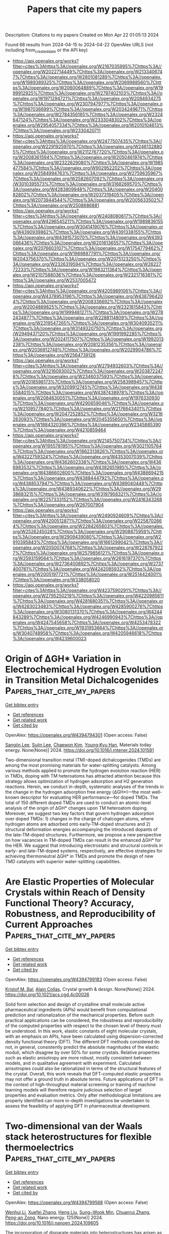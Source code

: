 #+TITLE: Papers that cite my papers
Description: Citations to my papers
Created on Mon Apr 22 01:05:13 2024

Found 68 results from 2024-04-15 to 2024-04-22
OpenAlex URLS (not including from_created_date or the API key)
- [[https://api.openalex.org/works?filter=cites%3Ahttps%3A//openalex.org/W2167035995%7Chttps%3A//openalex.org/W2022714449%7Chttps%3A//openalex.org/W2133406747%7Chttps%3A//openalex.org/W2601081289%7Chttps%3A//openalex.org/W1989389325%7Chttps%3A//openalex.org/W2069988560%7Chttps%3A//openalex.org/W2060064889%7Chttps%3A//openalex.org/W1999912925%7Chttps%3A//openalex.org/W2797402103%7Chttps%3A//openalex.org/W1971294721%7Chttps%3A//openalex.org/W2084834275%7Chttps%3A//openalex.org/W2307947977%7Chttps%3A//openalex.org/W1987036699%7Chttps%3A//openalex.org/W2034249671%7Chttps%3A//openalex.org/W2784356185%7Chttps%3A//openalex.org/W2324647124%7Chttps%3A//openalex.org/W2333048302%7Chttps%3A//openalex.org/W2954057334%7Chttps%3A//openalex.org/W2010104613%7Chttps%3A//openalex.org/W2330420711]]
- [[https://api.openalex.org/works?filter=cites%3Ahttps%3A//openalex.org/W2477507435%7Chttps%3A//openalex.org/W2291925970%7Chttps%3A//openalex.org/W2461328805%7Chttps%3A//openalex.org/W2112767720%7Chttps%3A//openalex.org/W2008361594%7Chttps%3A//openalex.org/W2050461974%7Chttps%3A//openalex.org/W2322629080%7Chttps%3A//openalex.org/W1985477584%7Chttps%3A//openalex.org/W902952202%7Chttps%3A//openalex.org/W2584994763%7Chttps%3A//openalex.org/W2759635967%7Chttps%3A//openalex.org/W2582607092%7Chttps%3A//openalex.org/W3010395573%7Chttps%3A//openalex.org/W3168269570%7Chttps%3A//openalex.org/W4283809948%7Chttps%3A//openalex.org/W2040082802%7Chttps%3A//openalex.org/W2037319405%7Chttps%3A//openalex.org/W2073944544%7Chttps%3A//openalex.org/W2005633502%7Chttps%3A//openalex.org/W2508686881]]
- [[https://api.openalex.org/works?filter=cites%3Ahttps%3A//openalex.org/W2408080617%7Chttps%3A//openalex.org/W4296545211%7Chttps%3A//openalex.org/W1989836155%7Chttps%3A//openalex.org/W3041419076%7Chttps%3A//openalex.org/W4390939862%7Chttps%3A//openalex.org/W4391338155%7Chttps%3A//openalex.org/W4391573070%7Chttps%3A//openalex.org/W4393066436%7Chttps%3A//openalex.org/W2016136557%7Chttps%3A//openalex.org/W2076603107%7Chttps%3A//openalex.org/W1754779462%7Chttps%3A//openalex.org/W1989887791%7Chttps%3A//openalex.org/W2043756370%7Chttps%3A//openalex.org/W2075123250%7Chttps%3A//openalex.org/W2326319594%7Chttps%3A//openalex.org/W2622772233%7Chttps%3A//openalex.org/W1983211364%7Chttps%3A//openalex.org/W2107588036%7Chttps%3A//openalex.org/W2321716361%7Chttps%3A//openalex.org/W2537005472]]
- [[https://api.openalex.org/works?filter=cites%3Ahttps%3A//openalex.org/W4205989106%7Chttps%3A//openalex.org/W4378953196%7Chttps%3A//openalex.org/W4387964204%7Chttps%3A//openalex.org/W2008336692%7Chttps%3A//openalex.org/W2004889825%7Chttps%3A//openalex.org/W2321815843%7Chttps%3A//openalex.org/W1999481271%7Chttps%3A//openalex.org/W2782434877%7Chttps%3A//openalex.org/W2288114809%7Chttps%3A//openalex.org/W2319547265%7Chttps%3A//openalex.org/W3040935211%7Chttps%3A//openalex.org/W3149320750%7Chttps%3A//openalex.org/W2949437120%7Chttps%3A//openalex.org/W1991992285%7Chttps%3A//openalex.org/W2024117507%7Chttps%3A//openalex.org/W1992013238%7Chttps%3A//openalex.org/W2081235356%7Chttps%3A//openalex.org/W2036912748%7Chttps%3A//openalex.org/W2029904786%7Chttps%3A//openalex.org/W2564739126]]
- [[https://api.openalex.org/works?filter=cites%3Ahttps%3A//openalex.org/W2794932603%7Chttps%3A//openalex.org/W3216093002%7Chttps%3A//openalex.org/W2038722478%7Chttps%3A//openalex.org/W2346037593%7Chttps%3A//openalex.org/W2018598173%7Chttps%3A//openalex.org/W2583989457%7Chttps%3A//openalex.org/W3209912745%7Chttps%3A//openalex.org/W4385584015%7Chttps%3A//openalex.org/W4387438978%7Chttps%3A//openalex.org/W2084630051%7Chttps%3A//openalex.org/W1976330930%7Chttps%3A//openalex.org/W4290659046%7Chttps%3A//openalex.org/W2109577840%7Chttps%3A//openalex.org/W2176643401%7Chttps%3A//openalex.org/W2047252852%7Chttps%3A//openalex.org/W3216263093%7Chttps%3A//openalex.org/W2045355650%7Chttps%3A//openalex.org/W1884320396%7Chttps%3A//openalex.org/W2345885390%7Chttps%3A//openalex.org/W4210859464]]
- [[https://api.openalex.org/works?filter=cites%3Ahttps%3A//openalex.org/W2145750734%7Chttps%3A//openalex.org/W1955781951%7Chttps%3A//openalex.org/W3021105764%7Chttps%3A//openalex.org/W1862313826%7Chttps%3A//openalex.org/W4322759324%7Chttps%3A//openalex.org/W4353007039%7Chttps%3A//openalex.org/W4362602338%7Chttps%3A//openalex.org/W4366983532%7Chttps%3A//openalex.org/W4382651985%7Chttps%3A//openalex.org/W4386602600%7Chttps%3A//openalex.org/W4386694215%7Chttps%3A//openalex.org/W4388444792%7Chttps%3A//openalex.org/W4388537947%7Chttps%3A//openalex.org/W4389040448%7Chttps%3A//openalex.org/W4389340622%7Chttps%3A//openalex.org/W2938683215%7Chttps%3A//openalex.org/W3197956321%7Chttps%3A//openalex.org/W2257333152%7Chttps%3A//openalex.org/W2416343268%7Chttps%3A//openalex.org/W267007904]]
- [[https://api.openalex.org/works?filter=cites%3Ahttps%3A//openalex.org/W2490924609%7Chttps%3A//openalex.org/W4200512871%7Chttps%3A//openalex.org/W2258702664%7Chttps%3A//openalex.org/W2284265603%7Chttps%3A//openalex.org/W2526245028%7Chttps%3A//openalex.org/W2908875959%7Chttps%3A//openalex.org/W2909439080%7Chttps%3A//openalex.org/W2910395843%7Chttps%3A//openalex.org/W1661299042%7Chttps%3A//openalex.org/W2050074768%7Chttps%3A//openalex.org/W2287679227%7Chttps%3A//openalex.org/W2579856121%7Chttps%3A//openalex.org/W2593159564%7Chttps%3A//openalex.org/W2616197370%7Chttps%3A//openalex.org/W2736400892%7Chttps%3A//openalex.org/W2737400761%7Chttps%3A//openalex.org/W4242085932%7Chttps%3A//openalex.org/W2005197721%7Chttps%3A//openalex.org/W2514424001%7Chttps%3A//openalex.org/W338058020]]
- [[https://api.openalex.org/works?filter=cites%3Ahttps%3A//openalex.org/W4237590291%7Chttps%3A//openalex.org/W2795250219%7Chttps%3A//openalex.org/W4220985611%7Chttps%3A//openalex.org/W4281680351%7Chttps%3A//openalex.org/W4283023483%7Chttps%3A//openalex.org/W4285900276%7Chttps%3A//openalex.org/W3080131370%7Chttps%3A//openalex.org/W4244843289%7Chttps%3A//openalex.org/W4246990943%7Chttps%3A//openalex.org/W4247545658%7Chttps%3A//openalex.org/W4253478322%7Chttps%3A//openalex.org/W1931953664%7Chttps%3A//openalex.org/W3040748958%7Chttps%3A//openalex.org/W4205946618%7Chttps%3A//openalex.org/W4239600023]]

* Origin of ΔGH* Variation in Electrochemical Hydrogen Evolution in Transition Metal Dichalcogenides  :Papers_that_cite_my_papers:
:PROPERTIES:
:UUID: https://openalex.org/W4394794301
:TOPICS: Photocatalytic Materials for Solar Energy Conversion, Electrocatalysis for Energy Conversion, Two-Dimensional Materials
:PUBLICATION_DATE: 2024-04-01
:END:    
    
[[elisp:(doi-add-bibtex-entry "https://doi.org/10.1016/j.mtener.2024.101581")][Get bibtex entry]] 

- [[elisp:(progn (xref--push-markers (current-buffer) (point)) (oa--referenced-works "https://openalex.org/W4394794301"))][Get references]]
- [[elisp:(progn (xref--push-markers (current-buffer) (point)) (oa--related-works "https://openalex.org/W4394794301"))][Get related work]]
- [[elisp:(progn (xref--push-markers (current-buffer) (point)) (oa--cited-by-works "https://openalex.org/W4394794301"))][Get cited by]]

OpenAlex: https://openalex.org/W4394794301 (Open access: False)
    
[[https://openalex.org/A5059892393][Sangjin Lee]], [[https://openalex.org/A5040708060][Sujin Lee]], [[https://openalex.org/A5062405513][Chaewon Kim]], [[https://openalex.org/A5077558935][Young‐Kyu Han]], Materials today energy. None(None)] 2024. https://doi.org/10.1016/j.mtener.2024.101581 
     
Two-dimensional transition metal (TM)-doped dichalcogenides (TMDs) are among the most promising materials for water-splitting catalysts. Among various methods applied to promote the hydrogen evolution reaction (HER) in TMDs, doping with TM heteroatoms has attracted attention because this strategy allows optimization of hydrogen adsorption and H2 generation reactions. Herein, we conduct in-depth, systematic analyses of the trends in the change in the hydrogen adsorption free energy (ΔGH*)—the most well-known descriptor for evaluating HER performance—for doped TMDs. The total of 150 different doped TMDs are used to conduct an atomic-level analysis of the origin of ΔGH* changes upon TM heteroatom doping. Moreover, we suggest two key factors that govern hydrogen adsorption over doped TMDs: 1) changes in the charge of chalcogen atoms, where hydrogen atoms are adsorbed onto early-TM-doped structures and 2) structural deformation energies accompanying the introduced dopants of the late-TM-doped structures. Furthermore, we propose a new perspective on how vacancies in TM-doped TMDs can result in the enhanced ΔGH* for the HER. We suggest that introducing electrostatic and structural controls in early- and late-TM-doped systems, respectively, are effective strategies for achieving thermoneutral ΔGH* in TMDs and promote the design of new TMD catalysts with superior water-splitting capabilities.    

    

* Are Elastic Properties of Molecular Crystals within Reach of Density Functional Theory? Accuracy, Robustness, and Reproducibility of Current Approaches  :Papers_that_cite_my_papers:
:PROPERTIES:
:UUID: https://openalex.org/W4394799183
:TOPICS: Noncovalent Interactions in Molecular Crystals and Supramolecular Chemistry, Computational Methods in Drug Discovery, Powder Diffraction Analysis
:PUBLICATION_DATE: 2024-04-15
:END:    
    
[[elisp:(doi-add-bibtex-entry "https://doi.org/10.1021/acs.cgd.4c00026")][Get bibtex entry]] 

- [[elisp:(progn (xref--push-markers (current-buffer) (point)) (oa--referenced-works "https://openalex.org/W4394799183"))][Get references]]
- [[elisp:(progn (xref--push-markers (current-buffer) (point)) (oa--related-works "https://openalex.org/W4394799183"))][Get related work]]
- [[elisp:(progn (xref--push-markers (current-buffer) (point)) (oa--cited-by-works "https://openalex.org/W4394799183"))][Get cited by]]

OpenAlex: https://openalex.org/W4394799183 (Open access: False)
    
[[https://openalex.org/A5088848312][Kristof M. Bal]], [[https://openalex.org/A5079808460][Alain Collas]], Crystal growth & design. None(None)] 2024. https://doi.org/10.1021/acs.cgd.4c00026 
     
Solid form selection and design of crystalline small molecule active pharmaceutical ingredients (APIs) would benefit from computational prediction and rationalization of the mechanical properties. Before such practical applications can be considered, the robustness and reproducibility of the computed properties with respect to the chosen level of theory must be understood. In this work, elastic constants of eight molecular crystals, with an emphasis on APIs, have been calculated using dispersion-corrected density functional theory (DFT). The different DFT methods considered do not, in general, consistently predict the absolute magnitudes of the elastic moduli, which disagree by over 50% for some crystals. Relative properties such as elastic anisotropy are more robust, mostly consistent between models, and in qualitative agreement with experiment. Calculated anisotropies could also be rationalized in terms of the structural features of the crystal. Overall, this work reveals that DFT-computed elastic properties may not offer a ground truth in absolute terms. Future applications of DFT in the context of high-throughput material screening or training of machine learning models will therefore require judicious selection of target properties and evaluation metrics. Only after methodological limitations are properly identified can more in-depth investigations be undertaken to assess the feasibility of applying DFT in pharmaceutical development.    

    

* Two-dimensional van der Waals stack heterostructures for flexible thermoelectrics  :Papers_that_cite_my_papers:
:PROPERTIES:
:UUID: https://openalex.org/W4394799568
:TOPICS: Thermoelectric Materials, Two-Dimensional Materials, Wearable Nanogenerator Technology
:PUBLICATION_DATE: 2024-06-01
:END:    
    
[[elisp:(doi-add-bibtex-entry "https://doi.org/10.1016/j.nanoen.2024.109605")][Get bibtex entry]] 

- [[elisp:(progn (xref--push-markers (current-buffer) (point)) (oa--referenced-works "https://openalex.org/W4394799568"))][Get references]]
- [[elisp:(progn (xref--push-markers (current-buffer) (point)) (oa--related-works "https://openalex.org/W4394799568"))][Get related work]]
- [[elisp:(progn (xref--push-markers (current-buffer) (point)) (oa--cited-by-works "https://openalex.org/W4394799568"))][Get cited by]]

OpenAlex: https://openalex.org/W4394799568 (Open access: False)
    
[[https://openalex.org/A5014510012][Wenhui Li]], [[https://openalex.org/A5042387273][Xuefei Zhang]], [[https://openalex.org/A5031879384][Heng Liu]], [[https://openalex.org/A5055261184][Sung−Wook Min]], [[https://openalex.org/A5013243105][Chuanrui Zhang]], [[https://openalex.org/A5072876623][Peng-an Zong]], Nano energy. 125(None)] 2024. https://doi.org/10.1016/j.nanoen.2024.109605 
     
The incorporation of disparate materials into heterostructures has arisen as a formidable technique for modulating interfaces and electronic configurations. The introduction of two-dimensional (2D) materials has unveiled unparalleled prospects for generating innovative heterostructures in the guise of van der Waals stacks. Tantalum sulfide (TaS2), a prominent 2D material, has been extensively studied across various domains, faces constraints in thermoelectric conversion attributed to its diminished absolute Seebeck coefficient below 10 μV K−1. By constructing a two-dimensional van der Waals stack heterostructure, TaS2/organics/TiS2, a significantly enhanced absolute Seebeck coefficient of 38.3 μV K−1 was obtained, mostly attributed to the induced interfacial effect. The power factor reached 87.6 μW m−1 K−2, marking a sevenfold increase compared to the original. The thermoelectric generator demonstrated a maximum power of 86.4 nW at a temperature difference of 40 K. Employing such heterostructure films in tactile and respiration sensors demonstrated encouraging prospects for aiding the visually impaired with language assistance and facilitating real-time monitoring of respiratory rates for health monitoring purposes. This study highlights the expansive potential of two-dimensional van der Waals stack heterostructure technology for use in flexible thermoelectric generators, wearable sensors, and beyond.    

    

* Four Generations of Volcano Plots for the Oxygen Evolution Reaction: Beyond Proton-Coupled Electron Transfer Steps?  :Papers_that_cite_my_papers:
:PROPERTIES:
:UUID: https://openalex.org/W4394800474
:TOPICS: Electrochemical Reduction of CO2 to Fuels, Electrocatalysis for Energy Conversion, Electrochemical Detection of Heavy Metal Ions
:PUBLICATION_DATE: 2024-04-15
:END:    
    
[[elisp:(doi-add-bibtex-entry "https://doi.org/10.1021/acs.accounts.4c00048")][Get bibtex entry]] 

- [[elisp:(progn (xref--push-markers (current-buffer) (point)) (oa--referenced-works "https://openalex.org/W4394800474"))][Get references]]
- [[elisp:(progn (xref--push-markers (current-buffer) (point)) (oa--related-works "https://openalex.org/W4394800474"))][Get related work]]
- [[elisp:(progn (xref--push-markers (current-buffer) (point)) (oa--cited-by-works "https://openalex.org/W4394800474"))][Get cited by]]

OpenAlex: https://openalex.org/W4394800474 (Open access: True)
    
[[https://openalex.org/A5004991965][Kai S. Exner]], Accounts of chemical research. None(None)] 2024. https://doi.org/10.1021/acs.accounts.4c00048  ([[https://pubs.acs.org/doi/pdf/10.1021/acs.accounts.4c00048][pdf]])
     
ConspectusDue to its importance for electrolyzers or metal-air batteries for energy conversion or storage, there is huge interest in the development of high-performance materials for the oxygen evolution reaction (OER). Theoretical investigations have aided the search for active material motifs through the construction of volcano plots for the kinetically sluggish OER, which involves the transfer of four proton-electron pairs to form a single oxygen molecule. The theory-driven volcano approach has gained unprecedented popularity in the catalysis and energy communities, largely due to its simplicity, as adsorption free energies can be used to approximate the electrocatalytic activity by heuristic descriptors.In the last two decades, the binding-energy-based volcano method has witnessed a renaissance with special concepts being developed to incorporate missing factors into the analysis. To this end, this Account summarizes and discusses the different generations of volcano plots for the example of the OER. While first-generation methods relied on the assessment of the thermodynamic information for the OER reaction intermediates by means of scaling relations, the second and third generations developed strategies to include overpotential and kinetic effects into the analysis of activity trends. Finally, the fourth generation of volcano approaches allowed the incorporation of various mechanistic pathways into the volcano methodology, thus paving the path toward data- and mechanistic-driven volcano plots in electrocatalysis.Although the concept of volcano plots has been significantly expanded in recent years, further research activities are discussed by challenging one of the main paradigms of the volcano concept. To date, the evaluation of activity trends relies on the assumption of proton-coupled electron transfer steps (CPET), even though there is experimental evidence of sequential proton-electron transfer (SPET) steps. While the computational assessment of SPET for solid-state electrodes is ambitious, it is strongly suggested to comprehend their importance in energy conversion and storage processes, including the OER. This can be achieved by knowledge transfer from homogeneous to heterogeneous electrocatalysis and by focusing on the material class of single-atom catalysts in which the active center is well defined. The derived concept of how to analyze the importance of SPET for mechanistic pathways in the OER over solid-state electrodes could further shape our understanding of the proton-electron transfer steps at electrified solid/liquid interfaces, which is crucial for further progress toward sustainable energy and climate neutrality.    

    

* Unraveling the Molecular Mechanism of H2O2 Production on Au–Pd Nanoalloy Surfaces  :Papers_that_cite_my_papers:
:PROPERTIES:
:UUID: https://openalex.org/W4394819310
:TOPICS: Electrocatalysis for Energy Conversion, Catalytic Nanomaterials, Fuel Cell Membrane Technology
:PUBLICATION_DATE: 2024-04-15
:END:    
    
[[elisp:(doi-add-bibtex-entry "https://doi.org/10.1021/acs.jpcc.4c00545")][Get bibtex entry]] 

- [[elisp:(progn (xref--push-markers (current-buffer) (point)) (oa--referenced-works "https://openalex.org/W4394819310"))][Get references]]
- [[elisp:(progn (xref--push-markers (current-buffer) (point)) (oa--related-works "https://openalex.org/W4394819310"))][Get related work]]
- [[elisp:(progn (xref--push-markers (current-buffer) (point)) (oa--cited-by-works "https://openalex.org/W4394819310"))][Get cited by]]

OpenAlex: https://openalex.org/W4394819310 (Open access: False)
    
[[https://openalex.org/A5071037763][Wei Liu]], [[https://openalex.org/A5089007502][Liliang Tian]], [[https://openalex.org/A5087588959][Le Shi]], Journal of physical chemistry. C./Journal of physical chemistry. C. None(None)] 2024. https://doi.org/10.1021/acs.jpcc.4c00545 
     
Oxygen reduction reaction (ORR) can proceed along two distinct pathways: the 4-electron pathway and the 2-electron pathway. The 4-electron pathway holds significant value in fuel cell technology, whereas the 2-electron pathway plays a crucial role in the industrial production of H2O2. Accurate prediction of the catalytic selectivity in the ORR stands as a pivotal factor in designing effective catalyst materials. It has been experimentally demonstrated that Au–Pd nanoalloy exhibit a high selectivity toward electrocatalytic H2O2 production. However, based on the widely employed computational hydrogen electrode method, the production of H2O on the surface of Au–Pd nanoalloy is more thermodynamically favorable, which shows a discrepancy with experimental results. In this work, we systematically investigate the influence of aqueous environment as well as electrode potential toward the ORR employing state-of-the-art ab initio molecular dynamics and metadynamics simulations. Our work reveals that the water molecules above the Au–Pd nanoalloy surface can alter the adsorption behavior of O2 and weaken the interaction between metal atom in the catalyst and oxygen atom in O2, therefore contributing to a high selectivity of Au–Pd nanoalloy toward H2O2 production. With a more negative electrode potential, the stability of H2O2 will decrease, and the corresponding selectivity will be lowered. These discoveries provide a dynamic perspective elucidating efficient H2O2 production on Au–Pd nanoalloy surfaces. Furthermore, they underscore the paramount significance of both the aqueous environment and electrode potential in shaping the ORR process.    

    

* From Synthesis Conditions to UiO-66 Properties: Machine Learning Approach  :Papers_that_cite_my_papers:
:PROPERTIES:
:UUID: https://openalex.org/W4394822516
:TOPICS: Chemistry and Applications of Metal-Organic Frameworks, Accelerating Materials Innovation through Informatics, Powder Diffraction Analysis
:PUBLICATION_DATE: 2024-04-15
:END:    
    
[[elisp:(doi-add-bibtex-entry "https://doi.org/10.1021/acs.chemmater.3c03180")][Get bibtex entry]] 

- [[elisp:(progn (xref--push-markers (current-buffer) (point)) (oa--referenced-works "https://openalex.org/W4394822516"))][Get references]]
- [[elisp:(progn (xref--push-markers (current-buffer) (point)) (oa--related-works "https://openalex.org/W4394822516"))][Get related work]]
- [[elisp:(progn (xref--push-markers (current-buffer) (point)) (oa--cited-by-works "https://openalex.org/W4394822516"))][Get cited by]]

OpenAlex: https://openalex.org/W4394822516 (Open access: False)
    
[[https://openalex.org/A5003262397][Kirill P. Larionov]], [[https://openalex.org/A5049035800][Vasiliy Yu. Evtushok]], Chemistry of materials. None(None)] 2024. https://doi.org/10.1021/acs.chemmater.3c03180 
     
This study delves into understanding the relationship between synthesis conditions and the resulting properties of the Zr-based metal–organic framework (MOF) UiO-66, with an emphasis on machine learning (ML) in making quantitative predictions. Utilizing a comprehensive, manually curated data set, three ML models are trained to predict UiO-66 properties, including specific surface area, defect concentration, and particle size, based on synthesis parameters. A solution to the inverse problem, which involves finding optimal synthesis conditions for given properties using the method of differential evolution, has been implemented in the software. Experimental validation of models through synthesis and detailed characterization of UiO-66 samples and comparison with the predicted properties show a high accuracy, confirming their reliability. Interpretation of the ML models using Shapley additive explanation values and two-dimensional (2D) partial dependence plots reveals both previously known patterns, validating the adequacy of the models, and new, previously unexplored patterns in the relationships between the synthesis conditions and UiO-66 properties. The developed models can be used as a basis for further research on MOF synthesis. This approach can be applied to the rational design of UiO-66 for various applications.    

    

* Self‐Powered Hydrogen Production From Seawater Enabled by Trifunctional Exfoliated PtTe Nanosheet Catalysts  :Papers_that_cite_my_papers:
:PROPERTIES:
:UUID: https://openalex.org/W4394822803
:TOPICS: Electrocatalysis for Energy Conversion, Aqueous Zinc-Ion Battery Technology, Fuel Cell Membrane Technology
:PUBLICATION_DATE: 2024-04-15
:END:    
    
[[elisp:(doi-add-bibtex-entry "https://doi.org/10.1002/adfm.202403099")][Get bibtex entry]] 

- [[elisp:(progn (xref--push-markers (current-buffer) (point)) (oa--referenced-works "https://openalex.org/W4394822803"))][Get references]]
- [[elisp:(progn (xref--push-markers (current-buffer) (point)) (oa--related-works "https://openalex.org/W4394822803"))][Get related work]]
- [[elisp:(progn (xref--push-markers (current-buffer) (point)) (oa--cited-by-works "https://openalex.org/W4394822803"))][Get cited by]]

OpenAlex: https://openalex.org/W4394822803 (Open access: False)
    
[[https://openalex.org/A5031553868][Zhipeng Yu]], [[https://openalex.org/A5042667020][Gianluca D’Olimpio]], [[https://openalex.org/A5052869764][Haoliang Huang]], [[https://openalex.org/A5090355308][Chia‐Nung Kuo]], [[https://openalex.org/A5043212691][Chin Shan Lue]], [[https://openalex.org/A5065305798][Giuseppe Nicotra]], [[https://openalex.org/A5078340797][Fang Lin]], [[https://openalex.org/A5089610449][Danil W. Boukhvalov]], [[https://openalex.org/A5090809404][Antonio Politano]], [[https://openalex.org/A5059040206][Lifeng Liu]], Advanced functional materials. None(None)] 2024. https://doi.org/10.1002/adfm.202403099 
     
Abstract Seawater electrolysis (SWE) is proposed to be a promising approach to green hydrogen (H 2 ) production but its large‐scale deployment faces challenges because of the anodic competing chlorine evolution reaction (CER) and high energy consumption. To address these challenges, innovative hybrid SWE systems have recently emerged, able to mitigate the interference of CER and substantially reduce the electrical energy needed. Herein, the preparation of 2D layered PtTe nanosheets (e‐PtTe NSs) using the liquid‐phase exfoliation method is reported, which show outstanding electrocatalytic performance for the hydrogen evolution (HER), hydrazine oxidation (HzOR), and oxygen reduction reactions (ORR) in seawater. Using e‐PtTe NSs as trifunctional catalysts, two hybrid SWE systems are demonstrated: 1) a hydrazine‐assisted acid‐alkaline dual‐electrolyte seawater electrolyzer enabled by a bipolar membrane (BPM‐OHzSWE), which can simultaneously produce H 2 and generate electricity through harvesting the electrochemical neutralization energy and leveraging the advantage of the HzOR over the oxygen evolution reaction (OER) in terms of anodic potentials; 2) a hydrazine‐assisted SWE system powered by a direct hydrazine fuel cell (DHzFC), which can realize self‐powered H 2 production. These novel hybrid SWE systems show substantial promise for energy‐saving and cost‐effective production of H 2 from seawater.    

    

* Preparation of MnO2@MPIA catalysts with a controlled oxygen vacancy for the efficient catalytic oxidation of formaldehyde at room temperature  :Papers_that_cite_my_papers:
:PROPERTIES:
:UUID: https://openalex.org/W4394824330
:TOPICS: Catalytic Nanomaterials, Gas Sensing Technology and Materials, Materials for Electrochemical Supercapacitors
:PUBLICATION_DATE: 2024-04-01
:END:    
    
[[elisp:(doi-add-bibtex-entry "https://doi.org/10.1016/j.jece.2024.112813")][Get bibtex entry]] 

- [[elisp:(progn (xref--push-markers (current-buffer) (point)) (oa--referenced-works "https://openalex.org/W4394824330"))][Get references]]
- [[elisp:(progn (xref--push-markers (current-buffer) (point)) (oa--related-works "https://openalex.org/W4394824330"))][Get related work]]
- [[elisp:(progn (xref--push-markers (current-buffer) (point)) (oa--cited-by-works "https://openalex.org/W4394824330"))][Get cited by]]

OpenAlex: https://openalex.org/W4394824330 (Open access: False)
    
[[https://openalex.org/A5089949087][Haiyan Yang]], [[https://openalex.org/A5014094220][Yahui Zhou]], [[https://openalex.org/A5079640512][Xiaohua Cheng]], [[https://openalex.org/A5088956207][Bin Liu]], [[https://openalex.org/A5021687717][Xin Liu]], [[https://openalex.org/A5023918481][Bo Deng]], [[https://openalex.org/A5018020159][Shuai Peng]], [[https://openalex.org/A5086400574][Zijian Duan]], Journal of environmental chemical engineering. None(None)] 2024. https://doi.org/10.1016/j.jece.2024.112813 
     
δ-MnO2 catalysts have attracted much attention because of the abundance of oxygen vacancies (OVs) on the surface to achieve efficient catalytic oxidation of volatile organic compounds (VOCs) such as formaldehyde (HCHO). However, the recycling and regeneration of powdered δ-MnO2 nano-catalysts still limits the practical application of the catalysts. Here, the surface of aramid fiber (MPIA) was treated by corona activation to introduce reactive groups, such as -OH, and -COOH. These reactive groups can promote the exposure of more Mn3+ on the surface of loaded δ-MnO2 to produce OVs. Meanwhile, the strong interactions between the activated MPAI and δ-MnO2 was formed, which helped to improve the stability and cyclic regeneration of the fiber-based δ-MnO2 catalysts. The effects of Mn3+ and OVs on the catalytic performance of δ-MnO2 were targeted and characterized by SEM, XPS and BET. The pathways of HCHO removal by OVs on the δ-MnO2 surface and the relative free energies of the corresponding intermediates were also explored. The results revealed that optimizing the morphology of MPIA surface-loaded δ-MnO2 can obtain a higher concentration of oxygen vacancies, with excellent HCHO removal efficiency at room temperature and high catalytic activity even after multiple cycle regeneration.    

    

* Orbital modulation in platinum-group-metal (PGM) electrocatalysts: An effective approach to boost catalytic performance  :Papers_that_cite_my_papers:
:PROPERTIES:
:UUID: https://openalex.org/W4394824531
:TOPICS: Electrocatalysis for Energy Conversion, Fuel Cell Membrane Technology, Aqueous Zinc-Ion Battery Technology
:PUBLICATION_DATE: 2024-04-01
:END:    
    
[[elisp:(doi-add-bibtex-entry "https://doi.org/10.1016/j.esci.2024.100270")][Get bibtex entry]] 

- [[elisp:(progn (xref--push-markers (current-buffer) (point)) (oa--referenced-works "https://openalex.org/W4394824531"))][Get references]]
- [[elisp:(progn (xref--push-markers (current-buffer) (point)) (oa--related-works "https://openalex.org/W4394824531"))][Get related work]]
- [[elisp:(progn (xref--push-markers (current-buffer) (point)) (oa--cited-by-works "https://openalex.org/W4394824531"))][Get cited by]]

OpenAlex: https://openalex.org/W4394824531 (Open access: True)
    
[[https://openalex.org/A5074858479][Xuan Liu]], [[https://openalex.org/A5005384003][Gang Wu]], [[https://openalex.org/A5082989757][Qing Li]], eScience. None(None)] 2024. https://doi.org/10.1016/j.esci.2024.100270 
     
No abstract    

    

* Optimizing hydrogen evolution reaction: Computational screening of single metal atom impurities in 2D MXene Nb4C3O2  :Papers_that_cite_my_papers:
:PROPERTIES:
:UUID: https://openalex.org/W4394832342
:TOPICS: Two-Dimensional Transition Metal Carbides and Nitrides (MXenes), Two-Dimensional Materials, Memristive Devices for Neuromorphic Computing
:PUBLICATION_DATE: 2024-04-16
:END:    
    
[[elisp:(doi-add-bibtex-entry "https://doi.org/10.1007/s11467-024-1392-9")][Get bibtex entry]] 

- [[elisp:(progn (xref--push-markers (current-buffer) (point)) (oa--referenced-works "https://openalex.org/W4394832342"))][Get references]]
- [[elisp:(progn (xref--push-markers (current-buffer) (point)) (oa--related-works "https://openalex.org/W4394832342"))][Get related work]]
- [[elisp:(progn (xref--push-markers (current-buffer) (point)) (oa--cited-by-works "https://openalex.org/W4394832342"))][Get cited by]]

OpenAlex: https://openalex.org/W4394832342 (Open access: False)
    
[[https://openalex.org/A5037684977][Željko Šljivančanin]], Frontiers of Physics. 19(5)] 2024. https://doi.org/10.1007/s11467-024-1392-9 
     
No abstract    

    

* Oxygen Electroreduction Reaction on Iron, Nitrogen-doped Nanocarbons: Structure – Reactivity Relationship  :Papers_that_cite_my_papers:
:PROPERTIES:
:UUID: https://openalex.org/W4394835166
:TOPICS: Electrocatalysis for Energy Conversion, Fuel Cell Membrane Technology, Lithium-ion Battery Technology
:PUBLICATION_DATE: 2024-05-01
:END:    
    
[[elisp:(doi-add-bibtex-entry "https://doi.org/10.1016/j.mcat.2024.114123")][Get bibtex entry]] 

- [[elisp:(progn (xref--push-markers (current-buffer) (point)) (oa--referenced-works "https://openalex.org/W4394835166"))][Get references]]
- [[elisp:(progn (xref--push-markers (current-buffer) (point)) (oa--related-works "https://openalex.org/W4394835166"))][Get related work]]
- [[elisp:(progn (xref--push-markers (current-buffer) (point)) (oa--cited-by-works "https://openalex.org/W4394835166"))][Get cited by]]

OpenAlex: https://openalex.org/W4394835166 (Open access: False)
    
[[https://openalex.org/A5003248089][Anton V. Kuzmin]], [[https://openalex.org/A5024449490][B. А. Shainyan]], Molecular catalysis. 560(None)] 2024. https://doi.org/10.1016/j.mcat.2024.114123 
     
Theoretical calculations at the revPBE0-D3(PCM)/def2-TZVP level were performed to investigate the mechanism of the oxygen reduction reaction (ORR) on the FeN4-doped NCMs (graphene, single-walled (6,6)-armchair and (12,0)-zigzag carbon nanotubes) as catalysts. The effect of the support and relative orientation of FeN4 fragment in the catalyst structure on the ORR activity and stability of the differently adsorbed successive intermediates (O2*, HO2*, O*, HO*, H2O2*, H2O*) is discussed. Special attention is given to the possible poisoning effect of CO. The relative catalytic activity of the metal center and the adjacent C2 site of the carbon support are analyzed depending on the structure of the support. The metal catalytic center on the armchair nanotube and graphene supports is prone to deactivation by poisoning with CO, whereas in the zigzag nanotube supported catalyst the metal center is tolerant to CO. The four-electron mechanism of ORR is shown to be preferable over the two-electron mechanism in both acidic and alkaline media, both on the metal and C2 centers.    

    

* Review and bibliometric analysis of AI-driven advancements in healthcare  :Papers_that_cite_my_papers:
:PROPERTIES:
:UUID: https://openalex.org/W4394835750
:TOPICS: Artificial Intelligence in Medicine, Explainable Artificial Intelligence, Machine Learning in Healthcare and Medicine
:PUBLICATION_DATE: 2024-04-16
:END:    
    
[[elisp:(doi-add-bibtex-entry "https://doi.org/10.35118/apjmbb.2024.032.2.10")][Get bibtex entry]] 

- [[elisp:(progn (xref--push-markers (current-buffer) (point)) (oa--referenced-works "https://openalex.org/W4394835750"))][Get references]]
- [[elisp:(progn (xref--push-markers (current-buffer) (point)) (oa--related-works "https://openalex.org/W4394835750"))][Get related work]]
- [[elisp:(progn (xref--push-markers (current-buffer) (point)) (oa--cited-by-works "https://openalex.org/W4394835750"))][Get cited by]]

OpenAlex: https://openalex.org/W4394835750 (Open access: True)
    
[[https://openalex.org/A5009688801][Yi Jie Wang]], [[https://openalex.org/A5052094128][Wei Chong Choo]], [[https://openalex.org/A5083815091][Keng Yap Ng]], Asia-Pacific journal of molecular biology and biotechnology/Asia Pacific Journal of Molecular Biology and Biotechnology. None(None)] 2024. https://doi.org/10.35118/apjmbb.2024.032.2.10 
     
Purpose: This research intends to use literature review and bibliometric analysis methods to visually review the development status and important historical milestones of Artificial Intelligence, as well as the basic research, key topics, and future potential research hot spots of AI in the healthcare field. Methodology: Conduct in-depth analysis of AI in healthcare through bibliometrics methods such as publication activity analysis, co-occurrence analysis, and co-authorship analysis. Findings: This study outlines the development time trajectory of AI technology and its application in healthcare. Research shows that "algorithm", "machine learning", "deep learning", "controlled study", "major clinical study" and "healthcare delivery" as well as "decision support systems" are key topics for research. Gender-related research and ethical issues are areas of future focus. Research implications: The practical significance is that it can clarify and optimize the key directions of AI to improve the quality of medical decision-making, improve diagnostic accuracy and guide market investment. The originality is reflected in the comprehensive analysis of the development trajectory of AI in the medical and health field. Through a unique perspective and systematic approach, it provides an important reference for research trends and future directions in the field.    

    

* Ce-Doped NiSe Nanosheets on Carbon Cloth for Electrochemical Water-Splitting  :Papers_that_cite_my_papers:
:PROPERTIES:
:UUID: https://openalex.org/W4394841026
:TOPICS: Electrocatalysis for Energy Conversion, Photocatalytic Materials for Solar Energy Conversion, Aqueous Zinc-Ion Battery Technology
:PUBLICATION_DATE: 2024-04-16
:END:    
    
[[elisp:(doi-add-bibtex-entry "https://doi.org/10.1021/acsanm.4c01607")][Get bibtex entry]] 

- [[elisp:(progn (xref--push-markers (current-buffer) (point)) (oa--referenced-works "https://openalex.org/W4394841026"))][Get references]]
- [[elisp:(progn (xref--push-markers (current-buffer) (point)) (oa--related-works "https://openalex.org/W4394841026"))][Get related work]]
- [[elisp:(progn (xref--push-markers (current-buffer) (point)) (oa--cited-by-works "https://openalex.org/W4394841026"))][Get cited by]]

OpenAlex: https://openalex.org/W4394841026 (Open access: False)
    
[[https://openalex.org/A5068527363][Divya Rathore]], [[https://openalex.org/A5013387421][Sujit Kumar Ghosh]], [[https://openalex.org/A5014014611][Astha Gupta]], [[https://openalex.org/A5031272641][Joydeep Chowdhury]], [[https://openalex.org/A5040498549][Surojit Pande]], ACS applied nano materials. None(None)] 2024. https://doi.org/10.1021/acsanm.4c01607 
     
Developing an affordable and efficient electrocatalyst for bifunctional activity is crucial for the advancement of water electrolysis technology. Doping with foreign atoms in electrocatalysts can tune the electronic properties, which further improves the water-splitting process. Herein, we have developed Ce-doped Ni0.85Se as a bifunctional electrocatalyst in an alkaline medium. The hydrothermal method was used to develop a two-dimensional (2D) nanosheet of the Ce-doped Ni0.85Se electrocatalyst. The as-developed pristine and doped electrocatalysts were characterized through various techniques. The optimized Ce0.1Ni0.85Se electrocatalyst represents −0.238 and 1.56 V vs reversible hydrogen electrode as an onset potential for hydrogen and oxygen evolution reactions, respectively, to generate 20 and 50 mA/cm2 current density. The Ce0.1Ni0.85Se electrocatalyst works as a suitable cell in an alkaline medium with 1.73 V to generate 10 mA/cm2 and 24 h stability. The introduction of Ce doping plays a pivotal role in tuning the electronic environment and facilitating a synergistic effect, ultimately improving the overall efficiency. Moreover, the active sites for water splitting were generated by expansion and distortion in the Ni0.85Se lattice. The enhanced specific surface area and porous 2D nanosheets of the doped sample are beneficial for water splitting. The theoretical results also prove that after doping with Ce, the catalyst has zero band gap, optimum Gibbs hydrogen adsorption energy, and an electronic state are the reasons for improved electrocatalytic performance. The actual active sites in the Ce-doped Ni0.85Se electrocatalyst were determined with density functional theory calculations. Therefore, this idea can generate a route for developing a doped electrocatalyst with efficient and stable activity.    

    

* NiFeCo-based high entropy alloys nanoparticles coated with N-doped graphene layers as hydrogen evolution catalyst in alkaline solution  :Papers_that_cite_my_papers:
:PROPERTIES:
:UUID: https://openalex.org/W4394841845
:TOPICS: Electrocatalysis for Energy Conversion, High-Entropy Alloys: Novel Designs and Properties, Catalytic Nanomaterials
:PUBLICATION_DATE: 2024-04-01
:END:    
    
[[elisp:(doi-add-bibtex-entry "https://doi.org/10.1016/j.cej.2024.151370")][Get bibtex entry]] 

- [[elisp:(progn (xref--push-markers (current-buffer) (point)) (oa--referenced-works "https://openalex.org/W4394841845"))][Get references]]
- [[elisp:(progn (xref--push-markers (current-buffer) (point)) (oa--related-works "https://openalex.org/W4394841845"))][Get related work]]
- [[elisp:(progn (xref--push-markers (current-buffer) (point)) (oa--cited-by-works "https://openalex.org/W4394841845"))][Get cited by]]

OpenAlex: https://openalex.org/W4394841845 (Open access: False)
    
[[https://openalex.org/A5035090837][Qiang Gao]], [[https://openalex.org/A5064158639][Z. C. Wang]], [[https://openalex.org/A5065024798][Wei Gao]], [[https://openalex.org/A5044410512][Hao Yin]], Chemical engineering journal. None(None)] 2024. https://doi.org/10.1016/j.cej.2024.151370 
     
Electrochemical water splitting is an environmentally friendly technology for producing hydrogen energy. Recent studies have shown that high entropy alloys (HEAs) and N-doped graphene layers coated alloys have superior HER performance compared to traditional alloys. This paper presents a simple method for synthesizing N-doped graphene layers coated HEAs with controllable thickness. NiFeCo-based alloy materials are prepared using this method and used as HER catalysts in alkaline conditions. Experimental results and density functional theory (DFT) calculations demonstrate that the CuNiFeCoCrTi@N-doped graphene nanoparticles (CuNiFeCoCrTi@NC) with a graphene shell of 2–3 layers exhibit the best hydrogen evolution performance. The improvement of hydrogen evolution performance should be related to the unique properties of HEAs and coating the surface of alloys with thin graphene shell. This study presents a simple and efficient method for synthesizing HEA@NC NPs, which can be used as an efficient electrocatalyst in alkaline water splitting systems.    

    

* Boosting photocatalytic overall water splitting performance by dual-metallic single Ni and Pd atoms decoration of MoS2: A DFT study  :Papers_that_cite_my_papers:
:PROPERTIES:
:UUID: https://openalex.org/W4394842098
:TOPICS: Photocatalytic Materials for Solar Energy Conversion, Formation and Properties of Nanocrystals and Nanostructures, Ammonia Synthesis and Electrocatalysis
:PUBLICATION_DATE: 2024-04-01
:END:    
    
[[elisp:(doi-add-bibtex-entry "https://doi.org/10.1016/j.jallcom.2024.174530")][Get bibtex entry]] 

- [[elisp:(progn (xref--push-markers (current-buffer) (point)) (oa--referenced-works "https://openalex.org/W4394842098"))][Get references]]
- [[elisp:(progn (xref--push-markers (current-buffer) (point)) (oa--related-works "https://openalex.org/W4394842098"))][Get related work]]
- [[elisp:(progn (xref--push-markers (current-buffer) (point)) (oa--cited-by-works "https://openalex.org/W4394842098"))][Get cited by]]

OpenAlex: https://openalex.org/W4394842098 (Open access: False)
    
[[https://openalex.org/A5020347295][Jing Ma]], [[https://openalex.org/A5030462907][Xin Wang]], [[https://openalex.org/A5065859286][Hui Li]], [[https://openalex.org/A5044023540][Decai Yang]], [[https://openalex.org/A5029634246][Jia Fan]], [[https://openalex.org/A5060697699][Yingtao Liu]], Journal of alloys and compounds. None(None)] 2024. https://doi.org/10.1016/j.jallcom.2024.174530 
     
Herein, we propose a novel MoS2 supported single Ni and Pb atoms catalyst (Ni/Pd@MoS2), on which the enhanced efficiency of water splitting is confirmed by quantitative density functional theory (DFT) calculations. The Bader charge, electron density difference (EDD) and projected density of state (PDOS) analysis demonstrates that the moderate electron transfer is reached by the synergy of the Ni atom and the Pd atom. As extra channel for excited carrier migration, the present of defect states obviously prolongs the carrier lifetime (143.45 ps). The unique electronic environment contributes to the electronic synergy and spatially separated of the effective active sites, leading the oxygen evolution reaction (OER) and hydrogen evolution reaction (HER) happen smoothly on the Pd and S site, respectively. Our research presents a novel idea for the development of highly efficient diatomic catalysts towards overall water splitting.    

    

* Active learning accelerates the discovery of high strength and high ductility lead-free solder alloys  :Papers_that_cite_my_papers:
:PROPERTIES:
:UUID: https://openalex.org/W4394846536
:TOPICS: Advances in Lead-free Soldering for Microelectronics, Accelerating Materials Innovation through Informatics, Design and Applications of Intermetallic Alloys
:PUBLICATION_DATE: 2024-04-01
:END:    
    
[[elisp:(doi-add-bibtex-entry "https://doi.org/10.1016/j.matdes.2024.112921")][Get bibtex entry]] 

- [[elisp:(progn (xref--push-markers (current-buffer) (point)) (oa--referenced-works "https://openalex.org/W4394846536"))][Get references]]
- [[elisp:(progn (xref--push-markers (current-buffer) (point)) (oa--related-works "https://openalex.org/W4394846536"))][Get related work]]
- [[elisp:(progn (xref--push-markers (current-buffer) (point)) (oa--cited-by-works "https://openalex.org/W4394846536"))][Get cited by]]

OpenAlex: https://openalex.org/W4394846536 (Open access: True)
    
[[https://openalex.org/A5086225546][Bin Cao]], [[https://openalex.org/A5070430982][Tianhao Su]], [[https://openalex.org/A5077832224][Shuting Yu]], [[https://openalex.org/A5070932307][Tianyuan Li]], [[https://openalex.org/A5015881083][Tianlong Zhang]], [[https://openalex.org/A5078608897][Jincang Zhang]], [[https://openalex.org/A5054484509][Zhong Dong]], [[https://openalex.org/A5008718537][Tong‐Yi Zhang]], Materials & design. None(None)] 2024. https://doi.org/10.1016/j.matdes.2024.112921 
     
Developing new materials through traditional trial-and-error is time-consuming and costly due to the vast potential compositions to explore. Moreover, some desirable properties are mutually exclusive, presenting challenges for materials design. Herein, we employed an active learning strategy to address the strength-ductility trade-off in SAC105 lead-free solders. We developed two Gaussian regression models, one for strength and one for elongation representing ductility. The Gaussian Upper Confidence Boundary algorithm, a Bayesian optimization method, was used to balance exploitation and exploration by considering prediction uncertainty. The variance weight was designed to decay with adaptive iterations. The two models were linearly combined and the maximal combined model recommended alloys on the Pareto front for experiments. After just three iterations, a new 91.4Sn-1.0Ag-0.5Cu-1.5Bi-4.4In-0.2Ti low-silver SAC solder was discovered, exhibiting 73.94±5.05 MPa strength and 24.37±5.92% elongation, representing the best comprehensive mechanical properties. Weldability experiments also showed excellent performance. Based on Ab initio molecular dynamics, a precise machine learning potential revealed the alloying mechanism in Sn-In solid solutions with quantum accuracy in systems of over 103 atoms, closely matching experimental X-ray diffraction pattern. To facilitate materials informatics development, all active learning algorithms was made open-source in our designed framework, Bgolearn.    

    

* A universal strategy to synthesize amorphous/crystalline P, Mo dual-doped CoNiS nanostructures for overall water splitting  :Papers_that_cite_my_papers:
:PROPERTIES:
:UUID: https://openalex.org/W4394847417
:TOPICS: Electrocatalysis for Energy Conversion, Formation and Properties of Nanocrystals and Nanostructures, Thin-Film Solar Cell Technology
:PUBLICATION_DATE: 2024-04-01
:END:    
    
[[elisp:(doi-add-bibtex-entry "https://doi.org/10.1016/j.jmst.2024.02.082")][Get bibtex entry]] 

- [[elisp:(progn (xref--push-markers (current-buffer) (point)) (oa--referenced-works "https://openalex.org/W4394847417"))][Get references]]
- [[elisp:(progn (xref--push-markers (current-buffer) (point)) (oa--related-works "https://openalex.org/W4394847417"))][Get related work]]
- [[elisp:(progn (xref--push-markers (current-buffer) (point)) (oa--cited-by-works "https://openalex.org/W4394847417"))][Get cited by]]

OpenAlex: https://openalex.org/W4394847417 (Open access: False)
    
[[https://openalex.org/A5035504703][Xiaodong Yang]], [[https://openalex.org/A5006570134][Hang Shen]], [[https://openalex.org/A5047780167][Xiaoming Xiao]], [[https://openalex.org/A5006631755][Yang Wei]], [[https://openalex.org/A5031597539][Zhichao Li]], [[https://openalex.org/A5030599837][Na Yang]], [[https://openalex.org/A5089739504][Na Yang]], Journal of Materials Science and Technology/Journal of materials science & technology. None(None)] 2024. https://doi.org/10.1016/j.jmst.2024.02.082 
     
In this work, P and Mo dual-doped CoNiS (PMo-CoNiS) nanosheet arrays were successfully constructed through a common solvothermal treatment. The precise doping of P and Mo species into the CoNiS can regulate the microstructures and meanwhile endow with PMo-CoNiS abundant amorphous/crystalline heterointerfaces, which can adjust the electronic structure, thus enhancing the intrinsic activity of hydrogen evolution reaction (HER) and oxygen evolution reaction (OER). As a result, ultra-low overpotentials of merely 156 and 58 mV are required to deliver a current density of 10 mA cm−2 for OER and HER, respectively, and the electrocatalysts PMo-CoNiS also exhibit low Tafel slopes and maintain robust stability for 48 h in alkaline media at a high current density of 50 mA cm−2. In addition, in an assembled electrolyte cell for overall water splitting, a voltage as low as 1.48 V is sufficient to yield a current density of 10 mA cm−2. Density functional theory (DFT) calculations further confirmed that the enhanced OER and HER result from the optimized OH* and H* adsorption energy of PMo-CoNiS due to P, Mo dual doping and generated interfacial effect. This work may offer an avenue for designing low-cost bifunctional catalysts with superior catalytic activity and provide a new application strategy for broader applications in various electrocatalytic fields.    

    

* High Catalytic Activity and Abundant Active Sites in M2c12 Monolayer for Nitrogen Reduction Reaction  :Papers_that_cite_my_papers:
:PROPERTIES:
:UUID: https://openalex.org/W4394849000
:TOPICS: Ammonia Synthesis and Electrocatalysis, Materials and Methods for Hydrogen Storage, Photocatalytic Materials for Solar Energy Conversion
:PUBLICATION_DATE: 2024-01-01
:END:    
    
[[elisp:(doi-add-bibtex-entry "https://doi.org/10.2139/ssrn.4795633")][Get bibtex entry]] 

- [[elisp:(progn (xref--push-markers (current-buffer) (point)) (oa--referenced-works "https://openalex.org/W4394849000"))][Get references]]
- [[elisp:(progn (xref--push-markers (current-buffer) (point)) (oa--related-works "https://openalex.org/W4394849000"))][Get related work]]
- [[elisp:(progn (xref--push-markers (current-buffer) (point)) (oa--cited-by-works "https://openalex.org/W4394849000"))][Get cited by]]

OpenAlex: https://openalex.org/W4394849000 (Open access: False)
    
[[https://openalex.org/A5035092988][Shulong Li]], [[https://openalex.org/A5059686253][Yutao Chen]], [[https://openalex.org/A5073299519][Tieding Guo]], [[https://openalex.org/A5090703533][Liangzhi Kou]], [[https://openalex.org/A5075962437][Liang Qiao]], [[https://openalex.org/A5001121403][Yong Zhao]], [[https://openalex.org/A5006186991][Li‐Yong Gan]], No host. None(None)] 2024. https://doi.org/10.2139/ssrn.4795633 
     
Download This Paper Open PDF in Browser Add Paper to My Library Share: Permalink Using these links will ensure access to this page indefinitely Copy URL Copy DOI    

    

* Global machine learning potentials for molecular crystals  :Papers_that_cite_my_papers:
:PROPERTIES:
:UUID: https://openalex.org/W4394853928
:TOPICS: Accelerating Materials Innovation through Informatics, Computational Methods in Drug Discovery, Noncovalent Interactions in Molecular Crystals and Supramolecular Chemistry
:PUBLICATION_DATE: 2024-04-16
:END:    
    
[[elisp:(doi-add-bibtex-entry "https://doi.org/10.1063/5.0196232")][Get bibtex entry]] 

- [[elisp:(progn (xref--push-markers (current-buffer) (point)) (oa--referenced-works "https://openalex.org/W4394853928"))][Get references]]
- [[elisp:(progn (xref--push-markers (current-buffer) (point)) (oa--related-works "https://openalex.org/W4394853928"))][Get related work]]
- [[elisp:(progn (xref--push-markers (current-buffer) (point)) (oa--cited-by-works "https://openalex.org/W4394853928"))][Get cited by]]

OpenAlex: https://openalex.org/W4394853928 (Open access: True)
    
[[https://openalex.org/A5095708432][Ivan Žugec]], [[https://openalex.org/A5083265089][R. Matthias Geilhufe]], [[https://openalex.org/A5082425434][Ivor Lončarić]], Journal of chemical physics online/The Journal of chemical physics/Journal of chemical physics. 160(15)] 2024. https://doi.org/10.1063/5.0196232  ([[https://pubs.aip.org/aip/jcp/article-pdf/doi/10.1063/5.0196232/19883211/154106_1_5.0196232.pdf][pdf]])
     
Molecular crystals are difficult to model with accurate first-principles methods due to large unit cells. On the other hand, accurate modeling is required as polymorphs often differ by only 1 kJ/mol. Machine learning interatomic potentials promise to provide accuracy of the baseline first-principles methods with a cost lower by orders of magnitude. Using the existing databases of the density functional theory calculations for molecular crystals and molecules, we train global machine learning interatomic potentials, usable for any molecular crystal. We test the performance of the potentials on experimental benchmarks and show that they perform better than classical force fields and, in some cases, are comparable to the density functional theory calculations.    

    

* Tuning Reinforcement Learning Parameters for Cluster Selection to Enhance Evolutionary Algorithms  :Papers_that_cite_my_papers:
:PROPERTIES:
:UUID: https://openalex.org/W4394854655
:TOPICS: Computational Methods in Drug Discovery, Protein Structure Prediction and Analysis, Droplet Microfluidics Technology
:PUBLICATION_DATE: 2024-04-15
:END:    
    
[[elisp:(doi-add-bibtex-entry "https://doi.org/10.1021/acsengineeringau.3c00068")][Get bibtex entry]] 

- [[elisp:(progn (xref--push-markers (current-buffer) (point)) (oa--referenced-works "https://openalex.org/W4394854655"))][Get references]]
- [[elisp:(progn (xref--push-markers (current-buffer) (point)) (oa--related-works "https://openalex.org/W4394854655"))][Get related work]]
- [[elisp:(progn (xref--push-markers (current-buffer) (point)) (oa--cited-by-works "https://openalex.org/W4394854655"))][Get cited by]]

OpenAlex: https://openalex.org/W4394854655 (Open access: True)
    
[[https://openalex.org/A5019054137][Nathan Villavicencio]], [[https://openalex.org/A5065683715][Michael N. Groves]], ACS Engineering Au. None(None)] 2024. https://doi.org/10.1021/acsengineeringau.3c00068  ([[https://pubs.acs.org/doi/pdf/10.1021/acsengineeringau.3c00068][pdf]])
     
The ability to find optimal molecular structures with desired properties is a popular challenge, with applications in areas such as drug discovery. Genetic algorithms are a common approach to global minima molecular searches due to their ability to search large regions of the energy landscape and decrease computational time via parallelization. In order to decrease the amount of unstable intermediate structures being produced and increase the overall efficiency of an evolutionary algorithm, clustering was introduced in multiple instances. However, there is little literature detailing the effects of differentiating the selection frequencies between clusters. In order to find a balance between exploration and exploitation in our genetic algorithm, we propose a system of clustering the starting population and choosing clusters for an evolutionary algorithm run via a dynamic probability that is dependent on the fitness of molecules generated by each cluster. We define four parameters, MFavOvrAll-A, MFavClus-B, NoNewFavClus-C, and Select-D, that correspond to a reward for producing the best structure overall, a reward for producing the best structure in its own cluster, a penalty for not producing the best structure, and a penalty based on the selection ratio of the cluster, respectively. A reward increases the probability of a cluster's future selection, while a penalty decreases it. In order to optimize these four parameters, we used a Gaussian distribution to approximate the evolutionary algorithm performance of each cluster and performed a grid search for different parameter combinations. Results show parameter MFavOvrAll-A (rewarding clusters for producing the best structure overall) and parameter Select-D (appearance penalty) have a significantly larger effect than parameters MFavClus-B and NoNewFavClus-C. In order to produce the most successful models, a balance between MFavOvrAll-A and Select-D must be made that reflects the exploitation vs exploration trade-off often seen in reinforcement learning algorithms. Results show that our reinforcement-learning-based method for selecting clusters outperforms an unclustered evolutionary algorithm for quinoline-like structure searches.    

    

* Density functional theory (DFT) studies in HDAC-based chemotherapeutics: Current findings, case studies and future perspectives  :Papers_that_cite_my_papers:
:PROPERTIES:
:UUID: https://openalex.org/W4394860110
:TOPICS: Role of Histone Deacetylases in Cellular Regulation, Cholinesterase Inhibitors in Neurodegenerative Diseases, Transition-Metal-Catalyzed C–H Bond Functionalization
:PUBLICATION_DATE: 2024-04-01
:END:    
    
[[elisp:(doi-add-bibtex-entry "https://doi.org/10.1016/j.compbiomed.2024.108468")][Get bibtex entry]] 

- [[elisp:(progn (xref--push-markers (current-buffer) (point)) (oa--referenced-works "https://openalex.org/W4394860110"))][Get references]]
- [[elisp:(progn (xref--push-markers (current-buffer) (point)) (oa--related-works "https://openalex.org/W4394860110"))][Get related work]]
- [[elisp:(progn (xref--push-markers (current-buffer) (point)) (oa--cited-by-works "https://openalex.org/W4394860110"))][Get cited by]]

OpenAlex: https://openalex.org/W4394860110 (Open access: False)
    
[[https://openalex.org/A5049584448][Samima Khatun]], [[https://openalex.org/A5073648978][R.M. Bhagat]], [[https://openalex.org/A5006932711][Sk. Abdul Amin]], [[https://openalex.org/A5072437390][Tarun Jha]], [[https://openalex.org/A5036088778][Shovanlal Gayen]], Computers in biology and medicine. None(None)] 2024. https://doi.org/10.1016/j.compbiomed.2024.108468 
     
Density Functional Theory (DFT) is a quantum chemical computational method used to predict and analyze the electronic properties of atoms, molecules, and solids based on the density of electrons rather than wavefunctions. It provides insights into the structure, bonding, and behaviour of different molecules, including those involved in the development of chemotherapeutic agents, such as Histone deacetylase inhibitors (HDACis). HDACs are a wide group of metalloenzymes that facilitate the removal of acetyl groups from acetyl-lysine residues situated in the N-terminal tail of histones. Abnormal HDAC recruitment has been linked to several human diseases, especially cancer. Therefore, it has been recognized as a prospective target for accelerating the development of anticancer therapies. Researchers have studied HDACs and its inhibitors extensively using a combination of experimental methods and diverse in-silico approaches such as machine learning and quantitative structure–activity relationship (QSAR) methods, molecular docking, molecular dynamics, pharmacophore mapping, and more. In this context, DFT studies can make significant contribution by shedding light on the molecular properties, interactions, reaction pathways, transition states, reactivity and mechanisms involved in the development of HDACis. This review attempted to elucidate the scope in which DFT methodologies may be used to enhance our comprehension of the molecular aspects of HDAC inhibitors, aiding in the rational design and optimization of these compounds for therapeutic applications in cancer and other ailments. The insights gained can guide experimental efforts toward developing more potent and selective HDAC inhibitors.    

    

* The Social Space of Analytic Philosophy  :Papers_that_cite_my_papers:
:PROPERTIES:
:UUID: https://openalex.org/W4394863196
:TOPICS: Mechanistic Explanation in Scientific Discovery and Evolution, The Role of Sociology in Public Discourse and Policy
:PUBLICATION_DATE: 2024-01-01
:END:    
    
[[elisp:(doi-add-bibtex-entry "https://doi.org/10.1007/978-3-031-53200-9_6")][Get bibtex entry]] 

- [[elisp:(progn (xref--push-markers (current-buffer) (point)) (oa--referenced-works "https://openalex.org/W4394863196"))][Get references]]
- [[elisp:(progn (xref--push-markers (current-buffer) (point)) (oa--related-works "https://openalex.org/W4394863196"))][Get related work]]
- [[elisp:(progn (xref--push-markers (current-buffer) (point)) (oa--cited-by-works "https://openalex.org/W4394863196"))][Get cited by]]

OpenAlex: https://openalex.org/W4394863196 (Open access: False)
    
[[https://openalex.org/A5056565421][Eugenio Petrovich]], Quantitative methods in the humanities and social sciences. None(None)] 2024. https://doi.org/10.1007/978-3-031-53200-9_6 
     
In this chapter, the acknowledgments that appeared in 2,075 articles published between 2005 and 2019 in the "Top Five" analytic philosophy journals are analyzed with both qualitative and quantitative techniques. After framing the acknowledgments as zones of a sui generis communication between authors and readers, which enable analytic philosophers to place themselves in the social space of analytic philosophy, the first part of the chapter focuses on the stylistics of the acknowledgments. Unwritten norms and conventions that shape the acknowledgments as a literary genre are reconstructed and explained in the light of the theory of acknowledgments as positioning signals (Chap. 2 ). Then, in the second part of the chapter, a quantitative approach is used to measure different social dimensions of the acknowledgees population. In this way, the social space of recent analytic philosophy is charted.    

    

* Theoretical insight of pyrite-like bimetallic diselenides for oxygen reduction reaction  :Papers_that_cite_my_papers:
:PROPERTIES:
:UUID: https://openalex.org/W4394865823
:TOPICS: Electrocatalysis for Energy Conversion, Two-Dimensional Materials, Thin-Film Solar Cell Technology
:PUBLICATION_DATE: 2024-05-01
:END:    
    
[[elisp:(doi-add-bibtex-entry "https://doi.org/10.1016/j.mcat.2024.114129")][Get bibtex entry]] 

- [[elisp:(progn (xref--push-markers (current-buffer) (point)) (oa--referenced-works "https://openalex.org/W4394865823"))][Get references]]
- [[elisp:(progn (xref--push-markers (current-buffer) (point)) (oa--related-works "https://openalex.org/W4394865823"))][Get related work]]
- [[elisp:(progn (xref--push-markers (current-buffer) (point)) (oa--cited-by-works "https://openalex.org/W4394865823"))][Get cited by]]

OpenAlex: https://openalex.org/W4394865823 (Open access: False)
    
[[https://openalex.org/A5048664986][Ju-Xia Yi]], [[https://openalex.org/A5078919189][Lei Tao]], [[https://openalex.org/A5002338651][Yu-Yang Zhang]], [[https://openalex.org/A5018032683][Shixuan Du]], Molecular catalysis. 560(None)] 2024. https://doi.org/10.1016/j.mcat.2024.114129 
     
Transition metal dichalcogenides (TMDs) have been widely considered as one of the promising candidates to replace platinum-based oxygen reduction reaction (ORR) catalysts due to their attractive properties. However, the single active site in such catalysts poses challenges in surpassing the inherent limits of scaling relations between adsorption energy of multi-intermediates in ORR catalytic process. Herein, inspired by the concept of multiple active centers, we design a series of stable pyrite-like bimetallic diselenides (A0.5B0.5Se2, A = Mn, Fe, Co, Ni, B = Cu, Cd, Sn) as catalysts, which aim at enhancing ORR catalytic activity through synergistic effect in dual active sites. Through density functional theory calculations, we find that the ORR activities of most A0.5B0.5Se2 catalysts are comparable to or even better than those of the noble metal Pt, verifying the promotional ORR activities of A0.5B0.5Se2. Among them, Co0.5Sn0.5Se2 has an overpotential of 0.31 V, which shows better catalytic performance than Pt for ORR. Such improvement is attributed to the tandem reaction mechanism and the reduction in the barrier for the rate-determining steps, resulting from the presence of dual active sites within Co0.5Sn0.5Se2. The projected density of states (PDOS) and Bader charge analysis reveal that the excellent catalytic activity is contributed by the strong d-p orbital hybridization between Co and Sn in the Co0.5Sn0.5Se2, which significantly weakens the over-adsorption of the crucial O* intermediates. These findings provide valuable theoretical insights for designing optimum ORR catalysts.    

    

* Achieving long-lived MWW zeolite catalyst for alkylation of benzene with 1-dodecene: Insights into confinement effect of surface cavities and underlying mechanism  :Papers_that_cite_my_papers:
:PROPERTIES:
:UUID: https://openalex.org/W4394865874
:TOPICS: Zeolite Chemistry and Catalysis, Mesoporous Materials, Desulfurization Technologies for Fuels
:PUBLICATION_DATE: 2024-06-01
:END:    
    
[[elisp:(doi-add-bibtex-entry "https://doi.org/10.1016/j.cej.2024.151109")][Get bibtex entry]] 

- [[elisp:(progn (xref--push-markers (current-buffer) (point)) (oa--referenced-works "https://openalex.org/W4394865874"))][Get references]]
- [[elisp:(progn (xref--push-markers (current-buffer) (point)) (oa--related-works "https://openalex.org/W4394865874"))][Get related work]]
- [[elisp:(progn (xref--push-markers (current-buffer) (point)) (oa--cited-by-works "https://openalex.org/W4394865874"))][Get cited by]]

OpenAlex: https://openalex.org/W4394865874 (Open access: False)
    
[[https://openalex.org/A5041434153][Ben Liang]], [[https://openalex.org/A5088374403][Meng‐Nan Liu]], [[https://openalex.org/A5002724426][Ning An]], [[https://openalex.org/A5050318341][Fang Ren]], [[https://openalex.org/A5086564001][Qun‐Xing Luo]], [[https://openalex.org/A5086350588][Huiyong Chen]], [[https://openalex.org/A5087011755][Jun Hu]], [[https://openalex.org/A5046146875][Xiaoxun Ma]], [[https://openalex.org/A5044551083][Qingqing Hao]], Chemical engineering journal. 489(None)] 2024. https://doi.org/10.1016/j.cej.2024.151109 
     
The environmentally benign and long-lived zeolite catalyst is highly desired for Friedel-Crafts (FC) alkylation of benzene with long-chain olefins. Herein, MWW zeolites with different layer arrangements and surface structures are employed as model catalysts to investigate the effects of microscale structure on the catalytic behaviors for the alkylation of benzene with 1-dodecene. It is revealed that two kinds of acid sites located on the external surface and within surface 12-membered ring (12MR) pockets of MWW zeolites are effective for this reaction. Unexpectedly, the turnover frequency (TOF) of the effective acid sites over single-layer MWW (SL-MWW) is significantly lower than that of MCM-22. Kinetic study indicates that apparent activation energy (Ea) is decreased in the order of MCM-36 > MCM-22 > SL-MWW. Combined with DFT calculation, the lowest TOF and Ea over SL-MWW can be reasonably attributed to the higher proportion of acid sites in the 12MR pockets and its higher diffusional limitation for products. Moreover, the highest Ea of MCM-36 and adsorption energy verified the decreased diffusion limitation of 12MR pockets due to the structure defect resulting from the desilication. Finally, the highly efficient and stable MCM-36 catalyst was achieved in the optimal reaction conditions, which is a potential catalyst for industrial application in the field of FC alkylation reactions.    

    

* Electron redistribution and proton transfer induced by atomically fully exposed Cu-O-Fe clusters coupled with single-atom sites for efficient oxygen electrocatalysis  :Papers_that_cite_my_papers:
:PROPERTIES:
:UUID: https://openalex.org/W4394869502
:TOPICS: Electrocatalysis for Energy Conversion, Electrochemical Detection of Heavy Metal Ions, Aqueous Zinc-Ion Battery Technology
:PUBLICATION_DATE: 2024-05-01
:END:    
    
[[elisp:(doi-add-bibtex-entry "https://doi.org/10.1016/j.ensm.2024.103410")][Get bibtex entry]] 

- [[elisp:(progn (xref--push-markers (current-buffer) (point)) (oa--referenced-works "https://openalex.org/W4394869502"))][Get references]]
- [[elisp:(progn (xref--push-markers (current-buffer) (point)) (oa--related-works "https://openalex.org/W4394869502"))][Get related work]]
- [[elisp:(progn (xref--push-markers (current-buffer) (point)) (oa--cited-by-works "https://openalex.org/W4394869502"))][Get cited by]]

OpenAlex: https://openalex.org/W4394869502 (Open access: False)
    
[[https://openalex.org/A5079856369][Enze Zhu]], [[https://openalex.org/A5041114025][Zheng Tao]], [[https://openalex.org/A5072806288][Jiali Yu]], [[https://openalex.org/A5044680692][Chaoyang Shi]], [[https://openalex.org/A5021524088][Lei Zhou]], [[https://openalex.org/A5081493680][Huali Jin]], [[https://openalex.org/A5023978169][Jun Yang]], [[https://openalex.org/A5078939678][Guang–Nan Luo]], [[https://openalex.org/A5059156167][Danyang Wei]], [[https://openalex.org/A5045404255][Xianfeng Yang]], [[https://openalex.org/A5002830153][Mingli Xu]], Energy storage materials. 69(None)] 2024. https://doi.org/10.1016/j.ensm.2024.103410 
     
Single-atom catalysts have garnered significant attention by showing sparkling performance in the oxygen reduction reaction (ORR) and oxygen evolution reaction (OER) on the air cathode side of energy devices such as metal-air batteries and fuel cells. This work presents a novel catalyst, AC-CuFe-NC, that incorporates Fe-doped CuO atomic clusters (CuOFe) synergistically with single-atom sites. The AC-CuFe-NC demonstrates outstanding ORR performance (half-wave potential of 0.92 V) and an oxygen overpotential gap between ORR and OER as low as 0.61 V, which is among the top reported performances. Combined with in situ ATR-SEIRAS and DFT calculations, it is shown that the synergistic CuOFe atomic clusters are effective in inducing the electronic structure redistribution of the Fe single-atom site, modulating oxygen adsorption energy, and lowering ORR barriers. More importantly, it is revealed that the synergistic adsorption of clusters and single-atom sites establishes hydrogen bonds between the oxygenated intermediates and the electrolyte H2O molecules. The constructed hydrogen bond can provide a pathway for efficient proton transport as supported by kinetic isotope experiments, leading to a substantial enhancement in reaction kinetics. Additionally, the oxygenated intermediates are stabilized, and the Fe-O bond is elongated during the final step of ORR, thereby facilitating the desorption of OH*. The excellent bifunctional electrocatalytic performance of AC-CuFe-NC enable it to show promising application in rechargeable Zn-air batteries. The innovative catalyst structure and synergistic mechanism demonstrated in this study shed light on the development of high-performance catalysts in energy devices.    

    

* Use of a high-entropy oxide as an oxygen carrier for chemical looping  :Papers_that_cite_my_papers:
:PROPERTIES:
:UUID: https://openalex.org/W4394870018
:TOPICS: Chemical-Looping Technologies, Solid Oxide Fuel Cells, Thermal Barrier Coatings for Gas Turbines
:PUBLICATION_DATE: 2024-04-01
:END:    
    
[[elisp:(doi-add-bibtex-entry "https://doi.org/10.1016/j.energy.2024.131307")][Get bibtex entry]] 

- [[elisp:(progn (xref--push-markers (current-buffer) (point)) (oa--referenced-works "https://openalex.org/W4394870018"))][Get references]]
- [[elisp:(progn (xref--push-markers (current-buffer) (point)) (oa--related-works "https://openalex.org/W4394870018"))][Get related work]]
- [[elisp:(progn (xref--push-markers (current-buffer) (point)) (oa--cited-by-works "https://openalex.org/W4394870018"))][Get cited by]]

OpenAlex: https://openalex.org/W4394870018 (Open access: False)
    
[[https://openalex.org/A5091714012][Iñaki Adánez-Rubio]], [[https://openalex.org/A5023136702][M.T. Izquierdo]], [[https://openalex.org/A5081075752][Joakim Brorsson]], [[https://openalex.org/A5084031208][Daofeng Mei]], [[https://openalex.org/A5021890366][Tobias Mattisson]], [[https://openalex.org/A5005651345][Juan Adánez]], Energy. None(None)] 2024. https://doi.org/10.1016/j.energy.2024.131307 
     
One mixed oxide with 5 cations in equimolar proportions in the sublattice, to fulfil high-entropy oxide (HEO) criteria, has been developed and investigated as oxygen carrier for chemical looping combustion processes. As far as we know, nobody has explored this class of material for chemical looping combustion. Material is prepared by direct mixing of five metal oxides (CuO, Mn2O3, Fe2O3, TiO2, MgO), followed by calcination at 1000, 1100 and 1200 °C for 6h in air. XRD characterization provides strong evidence that the synthesized oxygen carriers possess the hallmark properties of HEO, and SEM-EDX analysis shows an overall homogeneous metal distribution. Materials have one main cubic phase with the empirical formula MnCuMgFeTiO7, dominating under all conditions. One of the key objectives of this study is achieved, reduce chemical stress during redox cycles. Oxygen transfer capability is investigated by thermogravimetric analysis and batch fluidized bed reactor experiments for different fuels and atmospheres. Mass-based oxygen transport capacities for lattice oxygen and oxygen uncoupling are around 5.5wt% and 1.1wt%, respectively. This work opens up a new dimension for the future preparation of oxygen carriers for chemical looping processes, since the vast compositional space of HEO provides opportunities to tune both chemical and physical characteristics.    

    

* Tailoring Li2CO3 configuration and orbital structure of CoS to improve catalytic activity and stability for Li‐CO2 batteries  :Papers_that_cite_my_papers:
:PROPERTIES:
:UUID: https://openalex.org/W4394870765
:TOPICS: Lithium Battery Technologies, Lithium-ion Battery Technology, Aqueous Zinc-Ion Battery Technology
:PUBLICATION_DATE: 2024-04-17
:END:    
    
[[elisp:(doi-add-bibtex-entry "https://doi.org/10.1002/eom2.12449")][Get bibtex entry]] 

- [[elisp:(progn (xref--push-markers (current-buffer) (point)) (oa--referenced-works "https://openalex.org/W4394870765"))][Get references]]
- [[elisp:(progn (xref--push-markers (current-buffer) (point)) (oa--related-works "https://openalex.org/W4394870765"))][Get related work]]
- [[elisp:(progn (xref--push-markers (current-buffer) (point)) (oa--cited-by-works "https://openalex.org/W4394870765"))][Get cited by]]

OpenAlex: https://openalex.org/W4394870765 (Open access: True)
    
[[https://openalex.org/A5055184464][Rui Mao]], [[https://openalex.org/A5080886129][Yingqi Liu]], [[https://openalex.org/A5005011260][Pengfei Shu]], [[https://openalex.org/A5014516059][Bingyi Lu]], [[https://openalex.org/A5088198922][Biao Chen]], [[https://openalex.org/A5001530798][Yanli Chen]], [[https://openalex.org/A5043293107][Yang Song]], [[https://openalex.org/A5030519050][Yeyang Jia]], [[https://openalex.org/A5073844947][Zhong Zheng]], [[https://openalex.org/A5025517379][Qiong Peng]], [[https://openalex.org/A5028227545][Guangmin Zhou]], EcoMat. None(None)] 2024. https://doi.org/10.1002/eom2.12449  ([[https://onlinelibrary.wiley.com/doi/pdfdirect/10.1002/eom2.12449][pdf]])
     
Abstract The sluggish reaction kinetics has greatly hampered the development of reversible Li‐CO 2 batteries. Especially during charge, high charge voltage and possible side reactions during Li 2 CO 3 decomposition require both high activity and strong durability of catalysts. Herein, a strategy of introducing rich sulfur vacancies is proposed, which tailors the configuration of Li 2 CO 3 and the orbital structure of CoS to realize the dual enhancement. The calculation results show that charge redistribution by sulfur vacancies on the catalyst stretches the adsorbed Li 2 CO 3 and consequently facilitates its decomposition. Moreover, the induced vacancies lower the S 2p band center, promoting the electrochemical stability of sulfides. Therefore, Li‐CO 2 batteries with sulfur vacancy‐rich CoS exhibit a low overpotential of 1.07 V after 400 h cycling, while batteries with pristine CoS have a short lifespan that the overpotential exceeds 1.75 V after cycling for 200 h. This study not only proposes a strategy to improve both catalytic activity and stability but also paves new avenues for designing advanced catalysts for Li‐CO 2 batteries and beyond. image    

    

* Dynamic role of dopant and graphene on BiVO4 photoanode for enhanced photoelectrochemical hydrogen production  :Papers_that_cite_my_papers:
:PROPERTIES:
:UUID: https://openalex.org/W4394876478
:TOPICS: Photocatalytic Materials for Solar Energy Conversion, Gas Sensing Technology and Materials, Formation and Properties of Nanocrystals and Nanostructures
:PUBLICATION_DATE: 2024-04-01
:END:    
    
[[elisp:(doi-add-bibtex-entry "https://doi.org/10.1016/j.energy.2024.131329")][Get bibtex entry]] 

- [[elisp:(progn (xref--push-markers (current-buffer) (point)) (oa--referenced-works "https://openalex.org/W4394876478"))][Get references]]
- [[elisp:(progn (xref--push-markers (current-buffer) (point)) (oa--related-works "https://openalex.org/W4394876478"))][Get related work]]
- [[elisp:(progn (xref--push-markers (current-buffer) (point)) (oa--cited-by-works "https://openalex.org/W4394876478"))][Get cited by]]

OpenAlex: https://openalex.org/W4394876478 (Open access: False)
    
[[https://openalex.org/A5076351033][Mohaseen S. Tamboli]], [[https://openalex.org/A5027085522][Santosh S. Patil]], [[https://openalex.org/A5088540237][Dong Kyu Lee]], [[https://openalex.org/A5026366430][C. S. Praveen]], [[https://openalex.org/A5003661989][Asiya M. Tamboli]], [[https://openalex.org/A5017453608][Uk Sim]], [[https://openalex.org/A5058855547][Ki-Young Lee]], [[https://openalex.org/A5078798665][Geun Ho Gu]], [[https://openalex.org/A5045822935][Chinho Park]], Energy. None(None)] 2024. https://doi.org/10.1016/j.energy.2024.131329 
     
The development of an efficient and stable electrode remains an attractive challenge for photoelectrochemical (PEC) water splitting to generate cheaper and green hydrogen (H2). Herein, we have fabricated a novel multicomponent molybdenum (Mo) doped bismuth vanadate/graphene (Mo-doped BiVO4@graphene) photoanode by simple spin coating technique followed by an annealing process. Precise control over Mo and graphene doping concentration (GR3/BVO:Mo-0.5) was attained, enabling excellent photocurrent density (4-fold increase as compared to BVO) with an enhanced rate of H2 production. This is attributed to the synergistic effect between molybdenum and graphene enhancing charge carrier density and suppressing the recombination rate of photo-generated electrons and holes. Our DFT studies indicate a reduction in the band gap value after doping pure BVO with Mo. In addition, we observed that the potential determining step of the oxygen evolution reaction (OER) is the electrochemical adsorption of hydroxyl radical (H2O(l) + * → HO* + H+(aq) + e-), which is reduced by ∼0.8 eV after doping with Mo. This study reports on the unique design of a Mo-doped BiVO4@graphene hybrid electrode, which can be used as a superior electrode for green hydrogen generation under sunlight.    

    

* Tailored Two‐Dimensional Transition Metal Dichalcogenides for Water Electrolysis: Doping, Defect, Phase, and Heterostructure  :Papers_that_cite_my_papers:
:PROPERTIES:
:UUID: https://openalex.org/W4394878590
:TOPICS: Photocatalytic Materials for Solar Energy Conversion, Two-Dimensional Transition Metal Carbides and Nitrides (MXenes), Two-Dimensional Materials
:PUBLICATION_DATE: 2024-04-17
:END:    
    
[[elisp:(doi-add-bibtex-entry "https://doi.org/10.1002/celc.202300614")][Get bibtex entry]] 

- [[elisp:(progn (xref--push-markers (current-buffer) (point)) (oa--referenced-works "https://openalex.org/W4394878590"))][Get references]]
- [[elisp:(progn (xref--push-markers (current-buffer) (point)) (oa--related-works "https://openalex.org/W4394878590"))][Get related work]]
- [[elisp:(progn (xref--push-markers (current-buffer) (point)) (oa--cited-by-works "https://openalex.org/W4394878590"))][Get cited by]]

OpenAlex: https://openalex.org/W4394878590 (Open access: True)
    
[[https://openalex.org/A5063323912][Ji Hyeon Lim]], [[https://openalex.org/A5014798911][K Kim]], [[https://openalex.org/A5076816392][Jong Hun Kang]], [[https://openalex.org/A5008831592][Ki Chang Kwon]], [[https://openalex.org/A5017376744][Ho Won Jang]], ChemElectroChem. None(None)] 2024. https://doi.org/10.1002/celc.202300614  ([[https://onlinelibrary.wiley.com/doi/pdfdirect/10.1002/celc.202300614][pdf]])
     
Abstract The demand for hydrogen production technology to replace fossil fuels and address the global climate crisis has become one of the most urgent tasks in the modern era. Among the promising breakthroughs, electrochemical water splitting using renewable energy sources offers a path to green hydrogen production that is both feasible and economically viable. However, the current state‐of‐the‐art catalysts for the water‐splitting reaction predominantly rely on scarce and costly noble metals, posing a significant challenge to the mass production of green hydrogen. In this context, two‐dimensional transition metal dichalcogenides (2D TMDs) have emerged as compelling candidates to replace noble metals, owing to their impressive reactivity and cost‐effectiveness. These TMD‐based electrocatalysts demonstrate exceptional reactivity at their active edge sites, while the basal planes remain catalytically inert. Several tailored strategies can activate these basal planes by modifying the chemical bonding nature and electronic band structure of the constituent atoms, thus enhancing the overall reactivity of TMDs. This review summarizes recent advancements in the modulation methodologies of 2D TMDs to enhance their water‐splitting reactivity. We highlight various chemical modification strategies, including heteroatom doping, defect‐engineering, and heterostructure formation, and provide insights into future research directions for the development of advanced 2D TMD‐based water‐splitting catalysts.    

    

* Surface Charge Effects for the Hydrogen Evolution Reaction on Pt(111) Using a Modified Grand-Canonical Potential Kinetics Method  :Papers_that_cite_my_papers:
:PROPERTIES:
:UUID: https://openalex.org/W4394880897
:TOPICS: Electrocatalysis for Energy Conversion, Accelerating Materials Innovation through Informatics, Aqueous Zinc-Ion Battery Technology
:PUBLICATION_DATE: 2024-04-17
:END:    
    
[[elisp:(doi-add-bibtex-entry "https://doi.org/10.3390/molecules29081813")][Get bibtex entry]] 

- [[elisp:(progn (xref--push-markers (current-buffer) (point)) (oa--referenced-works "https://openalex.org/W4394880897"))][Get references]]
- [[elisp:(progn (xref--push-markers (current-buffer) (point)) (oa--related-works "https://openalex.org/W4394880897"))][Get related work]]
- [[elisp:(progn (xref--push-markers (current-buffer) (point)) (oa--cited-by-works "https://openalex.org/W4394880897"))][Get cited by]]

OpenAlex: https://openalex.org/W4394880897 (Open access: True)
    
[[https://openalex.org/A5070488424][Shaoyu Kong]], [[https://openalex.org/A5005785604][Min Ouyang]], [[https://openalex.org/A5071641741][Yi An]], [[https://openalex.org/A5037768707][Wei Cao]], [[https://openalex.org/A5055264538][Xiaobo Chen]], Molecules/Molecules online/Molecules annual. 29(8)] 2024. https://doi.org/10.3390/molecules29081813  ([[https://www.mdpi.com/1420-3049/29/8/1813/pdf?version=1713317424][pdf]])
     
Surface charges of catalysts have important influences on the thermodynamics and kinetics of electrochemical reactions. Herein, we develop a modified version of the grand-canonical potential kinetics (GCP-K) method based on density functional theory (DFT) calculations to explore the effect of surface charges on reaction thermodynamics and kinetics. Using the hydrogen evolution reaction (HER) on the Pt(111) surface as an example, we show how to track the change of surface charge in a reaction and how to analyze its influence on the kinetics. Grand-canonical calculations demonstrate that the optimum hydrogen adsorption energy on Pt under the standard hydrogen electrode condition (SHE) is around −0.2 eV, rather than 0 eV established under the canonical ensemble, due to the high density of surface negative charges. By separating the surface charges that can freely exchange with the external electron reservoir, we obtain a Tafel barrier that is in good agreement with the experimental result. During the Tafel reaction, the net electron inflow into the catalyst leads to a stabilization of canonical energy and a destabilization of the charge-dependent grand-canonical component. This study provides a practical method for obtaining accurate grand-canonical reaction energetics and analyzing the surface charge induced changes.    

    

* First‐Principles Investigations on Effects of B‐Site Substitution (B═Mn, Fe, and Co) on La‐Based Perovskite Oxides As Bifunctional Electrocatalysts for Rechargeable Metal–Air Batteries  :Papers_that_cite_my_papers:
:PROPERTIES:
:UUID: https://openalex.org/W4394890199
:TOPICS: Electrocatalysis for Energy Conversion, Aqueous Zinc-Ion Battery Technology, Fuel Cell Membrane Technology
:PUBLICATION_DATE: 2024-04-16
:END:    
    
[[elisp:(doi-add-bibtex-entry "https://doi.org/10.1002/adts.202301235")][Get bibtex entry]] 

- [[elisp:(progn (xref--push-markers (current-buffer) (point)) (oa--referenced-works "https://openalex.org/W4394890199"))][Get references]]
- [[elisp:(progn (xref--push-markers (current-buffer) (point)) (oa--related-works "https://openalex.org/W4394890199"))][Get related work]]
- [[elisp:(progn (xref--push-markers (current-buffer) (point)) (oa--cited-by-works "https://openalex.org/W4394890199"))][Get cited by]]

OpenAlex: https://openalex.org/W4394890199 (Open access: False)
    
[[https://openalex.org/A5090953213][Siriwimol Somdee]], [[https://openalex.org/A5000448228][Meena Rittiruam]], [[https://openalex.org/A5054768027][Tinnakorn Saelee]], [[https://openalex.org/A5015354344][Patcharaporn Khajondetchairit]], [[https://openalex.org/A5064691939][Annop Ektarawong]], [[https://openalex.org/A5081163390][Soorathep Kheawhom]], [[https://openalex.org/A5072294019][Björn Alling]], [[https://openalex.org/A5001087403][Piyasan Praserthdam]], [[https://openalex.org/A5036226683][Supareak Praserthdam]], Advanced theory and simulations. None(None)] 2024. https://doi.org/10.1002/adts.202301235 
     
Abstract The effects of B‐site substitution (B═Mn, Fe, and Co) in La‐based perovskite oxides (LPOs); LaMnO 3 , LaFeO 3 , LaCoO 3 , as bifunctional electrocatalysts during oxygen reduction reaction (ORR) and oxygen evolution reaction (OER) in metal–air batteries (MABs) under an alkaline electrolyte (pH = 13) are investigated using density functional theory (DFT). It is found that LaMnO 3 exhibits higher ORR activity than others with ORR overpotential ( η ORR ) of 0.57 V, but its OER activity is poor with OER overpotential ( η OER ) of 1.12 V. The η ORR (0.59 V) and η OER (1.13 V) of LaMn 0.75 Fe 0.25 O 3 closely resemble those of LaMnO 3 , suggesting that Fe substitution does not yield appreciable enhancements in activity. Fe substitution reduces the ORR and OER activity because the adsorption energies of intermediate species on Fe‐substituted LPOs surfaces are too strong to obtain a potential determining step for ORR and OER. According to Sabatier's principle, the LaMn 0.25 Co 0.75 O 3 demonstrates superior OER activity compared to the other composition, while ORR activity approximates that of LaMnO 3 , evidenced by η ORR of 0.65 V and η OER of 0.53 V. The Co‐terminated LaMn 0.25 Co 0.75 O 3 shows bifunctional activity higher than Mn/Co termination, indicating that Co is an active site for OER and Mn is a promoter for improved ORR activity.    

    

* Sustainable Ammonia Production via Nitric Oxide Electrochemical Reduction on H-MXenes: A DFT Study  :Papers_that_cite_my_papers:
:PROPERTIES:
:UUID: https://openalex.org/W4394890892
:TOPICS: Ammonia Synthesis and Electrocatalysis, Two-Dimensional Transition Metal Carbides and Nitrides (MXenes), Photocatalytic Materials for Solar Energy Conversion
:PUBLICATION_DATE: 2024-04-16
:END:    
    
[[elisp:(doi-add-bibtex-entry "https://doi.org/10.1021/acs.jpcc.3c07989")][Get bibtex entry]] 

- [[elisp:(progn (xref--push-markers (current-buffer) (point)) (oa--referenced-works "https://openalex.org/W4394890892"))][Get references]]
- [[elisp:(progn (xref--push-markers (current-buffer) (point)) (oa--related-works "https://openalex.org/W4394890892"))][Get related work]]
- [[elisp:(progn (xref--push-markers (current-buffer) (point)) (oa--cited-by-works "https://openalex.org/W4394890892"))][Get cited by]]

OpenAlex: https://openalex.org/W4394890892 (Open access: False)
    
[[https://openalex.org/A5032686368][Yuehong Zhao]], [[https://openalex.org/A5027961969][Xiangyu Zhang]], [[https://openalex.org/A5049264813][Lu Liu]], [[https://openalex.org/A5060827085][Yijing Gao]], [[https://openalex.org/A5017502417][Xiao‐Shun Zhou]], [[https://openalex.org/A5055897111][Weidong Zhu]], Journal of physical chemistry. C./Journal of physical chemistry. C. None(None)] 2024. https://doi.org/10.1021/acs.jpcc.3c07989 
     
Ammonia has gained more interest as a promising candidate to produce clean and renewable hydrogen energy in recent years. It is crucial to develop a new and efficient method for improving the performance of NH3 synthesis. Nowadays, electrochemical NH3 synthesis by direct NO reduction has become an alternative to the Haber–Bosch process. Herein, the performance of a NO reduction reaction (NORR) on 33 different H-functionalized MXenes (H-MXenes) has been investigated by the combination of density functional theory (DFT) calculations with the least absolute shrinkage and selection operator (LASSO) regression. Through surface Pourbaix diagrams and Gibbs free-energy calculations, the reaction mechanism and limiting potential (UL) of the NORR on the H-MXenes are investigated. The DFT calculations demonstrate that the surface H could regulate the strength of NO adsorption, lower the free energy of the elemental step, effectively reduce the limiting potential, and hence improve the NORR performance. Furthermore, the results on the LASSO regression indicate a good fitting between the expression consisting of the combined descriptors from 1D to 4D and the UL values from the DFT calculations. Moreover, |Gv−ENO|2|GNO| is regarded as human-readable NORR performance descriptors with R2 = 0.83. This work not only provides a deep insight into the important role of H-functionalization in NORR but also profits to understand the originals of the NORR activity for the high-throughput screening of NH3 synthesis catalysts.    

    

* Confined cobalt single‐atom catalysts with strong electronic metal‐support interactions based on a biomimetic self‐assembly strategy  :Papers_that_cite_my_papers:
:PROPERTIES:
:UUID: https://openalex.org/W4394891223
:TOPICS: Electrocatalysis for Energy Conversion, Fuel Cell Membrane Technology, Aqueous Zinc-Ion Battery Technology
:PUBLICATION_DATE: 2024-04-17
:END:    
    
[[elisp:(doi-add-bibtex-entry "https://doi.org/10.1002/cey2.554")][Get bibtex entry]] 

- [[elisp:(progn (xref--push-markers (current-buffer) (point)) (oa--referenced-works "https://openalex.org/W4394891223"))][Get references]]
- [[elisp:(progn (xref--push-markers (current-buffer) (point)) (oa--related-works "https://openalex.org/W4394891223"))][Get related work]]
- [[elisp:(progn (xref--push-markers (current-buffer) (point)) (oa--cited-by-works "https://openalex.org/W4394891223"))][Get cited by]]

OpenAlex: https://openalex.org/W4394891223 (Open access: True)
    
[[https://openalex.org/A5086253347][Bowen Guo]], [[https://openalex.org/A5087050884][Zekun Wang]], [[https://openalex.org/A5076332622][Lei Zheng]], [[https://openalex.org/A5004718724][Guang Mo]], [[https://openalex.org/A5071154593][Hongjun Zhou]], [[https://openalex.org/A5060967626][Dan Luo]], Carbon energy. None(None)] 2024. https://doi.org/10.1002/cey2.554  ([[https://onlinelibrary.wiley.com/doi/pdfdirect/10.1002/cey2.554][pdf]])
     
Abstract Designing high‐performance and low‐cost electrocatalysts for oxygen evolution reaction (OER) is critical for the conversion and storage of sustainable energy technologies. Inspired by the biomineralization process, we utilized the phosphorylation sites of collagen molecules to combine with cobalt‐based mononuclear precursors at the molecular level and built a three‐dimensional (3D) porous hierarchical material through a bottom‐up biomimetic self‐assembly strategy to obtain single‐atom catalysts confined on carbonized biomimetic self‐assembled carriers (Co SACs/cBSC) after subsequent high‐temperature annealing. In this strategy, the biomolecule improved the anchoring efficiency of the metal precursor through precise functional groups; meanwhile, the binding‐then‐assembling strategy also effectively suppressed the nonspecific adsorption of metal ions, ultimately preventing atomic agglomeration and achieving strong electronic metal‐support interactions (EMSIs). Experimental characterizations confirm that binding forms between cobalt metal and carbonized self‐assembled substrate (Co–O 4 –P). Theoretical calculations disclose that the local environment changes significantly tailored the Co d‐band center, and optimized the binding energy of oxygenated intermediates and the energy barrier of oxygen release. As a result, the obtained Co SACs/cBSC catalyst can achieve remarkable OER activity and 24 h durability in 1 M KOH ( η 10 at 288 mV; Tafel slope of 44 mV dec −1 ), better than other transition metal‐based catalysts and commercial IrO 2 . Overall, we presented a self‐assembly strategy to prepare transition metal SACs with strong EMSIs, providing a new avenue for the preparation of efficient catalysts with fine atomic structures.    

    

* Deactivation mechanism for water splitting: Recent advances  :Papers_that_cite_my_papers:
:PROPERTIES:
:UUID: https://openalex.org/W4394891351
:TOPICS: Electrocatalysis for Energy Conversion, Aqueous Zinc-Ion Battery Technology, Fuel Cell Membrane Technology
:PUBLICATION_DATE: 2024-04-17
:END:    
    
[[elisp:(doi-add-bibtex-entry "https://doi.org/10.1002/cey2.528")][Get bibtex entry]] 

- [[elisp:(progn (xref--push-markers (current-buffer) (point)) (oa--referenced-works "https://openalex.org/W4394891351"))][Get references]]
- [[elisp:(progn (xref--push-markers (current-buffer) (point)) (oa--related-works "https://openalex.org/W4394891351"))][Get related work]]
- [[elisp:(progn (xref--push-markers (current-buffer) (point)) (oa--cited-by-works "https://openalex.org/W4394891351"))][Get cited by]]

OpenAlex: https://openalex.org/W4394891351 (Open access: True)
    
[[https://openalex.org/A5011238251][Yuqing Jia]], [[https://openalex.org/A5023752114][Y. J. Li]], [[https://openalex.org/A5056002024][Qiong Zhang]], [[https://openalex.org/A5047180613][Sohail Yasin]], [[https://openalex.org/A5076707326][Xinqian Zheng]], [[https://openalex.org/A5080028961][Kai Ma]], [[https://openalex.org/A5033340314][Hua Zhong]], [[https://openalex.org/A5061919775][Jianfeng Shi]], [[https://openalex.org/A5029888510][Chaohua Gu]], [[https://openalex.org/A5003922176][Yuhai Dou]], [[https://openalex.org/A5028780342][Shi Xue Dou]], Carbon energy. None(None)] 2024. https://doi.org/10.1002/cey2.528  ([[https://onlinelibrary.wiley.com/doi/pdfdirect/10.1002/cey2.528][pdf]])
     
Abstract Hydrogen (H 2 ) has been regarded as a promising alternative to fossil‐fuel energy. Green H 2 produced via water electrolysis (WE) powered by renewable energy could achieve a zero‐carbon footprint. Considerable attention has been focused on developing highly active catalysts to facilitate the reaction kinetics and improve the energy efficiency of WE. However, the stability of the electrocatalysts hampers the commercial viability of WE. Few studies have elucidated the origin of catalyst degradation. In this review, we first discuss the WE mechanism, including anodic oxygen evolution reaction (OER) and cathodic hydrogen evolution reaction (HER). Then, we provide strategies used to enhance the stability of electrocatalysts. After that, the deactivation mechanisms of the typical commercialized HER and OER catalysts, including Pt, Ni, RuO 2 , and IrO 2 , are summarized. Finally, the influence of fluctuating energy on catalyst degradation is highlighted and in situ characterization methodologies for understanding the dynamic deactivation processes are described.    

    

* Unveiling synergy of strain and ligand effects in metallic aerogel for electrocatalytic polyethylene terephthalate upcycling  :Papers_that_cite_my_papers:
:PROPERTIES:
:UUID: https://openalex.org/W4394892556
:TOPICS: Photocatalytic Materials for Solar Energy Conversion, Catalytic Nanomaterials, Materials for Electrochemical Supercapacitors
:PUBLICATION_DATE: 2024-04-17
:END:    
    
[[elisp:(doi-add-bibtex-entry "https://doi.org/10.1073/pnas.2318853121")][Get bibtex entry]] 

- [[elisp:(progn (xref--push-markers (current-buffer) (point)) (oa--referenced-works "https://openalex.org/W4394892556"))][Get references]]
- [[elisp:(progn (xref--push-markers (current-buffer) (point)) (oa--related-works "https://openalex.org/W4394892556"))][Get related work]]
- [[elisp:(progn (xref--push-markers (current-buffer) (point)) (oa--cited-by-works "https://openalex.org/W4394892556"))][Get cited by]]

OpenAlex: https://openalex.org/W4394892556 (Open access: False)
    
[[https://openalex.org/A5009135533][J.T. Chen]], [[https://openalex.org/A5042546045][Fangzhou Zhang]], [[https://openalex.org/A5006596822][Min Kuang]], [[https://openalex.org/A5012278873][Li Wang]], [[https://openalex.org/A5010930372][Huaping Wang]], [[https://openalex.org/A5065443225][Wei Li]], [[https://openalex.org/A5009555570][Jianping Yang]], Proceedings of the National Academy of Sciences of the United States of America. 121(17)] 2024. https://doi.org/10.1073/pnas.2318853121 
     
Recently, there has been a notable surge in interest regarding reclaiming valuable chemicals from waste plastics. However, the energy-intensive conventional thermal catalysis does not align with the concept of sustainable development. Herein, we report a sustainable electrocatalytic approach allowing the selective synthesis of glycolic acid (GA) from waste polyethylene terephthalate (PET) over a Pd 67 Ag 33 alloy catalyst under ambient conditions. Notably, Pd 67 Ag 33 delivers a high mass activity of 9.7 A mg Pd −1 for ethylene glycol oxidation reaction (EGOR) and GA Faradaic efficiency of 92.7 %, representing the most active catalyst for selective GA synthesis. In situ experiments and computational simulations uncover that ligand effect induced by Ag incorporation enhances the GA selectivity by facilitating carbonyl intermediates desorption, while the lattice mismatch-triggered tensile strain optimizes the adsorption of *OH species to boost reaction kinetics. This work unveils the synergistic of strain and ligand effect in alloy catalyst and provides guidance for the design of future catalysts for PET upcycling. We further investigate the versatility of Pd 67 Ag 33 catalyst on CO 2 reduction reaction (CO 2 RR) and assemble EGOR//CO 2 RR integrated electrolyzer, presenting a pioneering demonstration for reforming waste carbon resource (i.e., PET and CO 2 ) into high-value chemicals.    

    

* Evaluating electrocatalytic activities of Pt, Pd, Au and Ag-based catalyst on PEMFC performance: A review  :Papers_that_cite_my_papers:
:PROPERTIES:
:UUID: https://openalex.org/W4394894659
:TOPICS: Fuel Cell Membrane Technology, Electrocatalysis for Energy Conversion, Aqueous Zinc-Ion Battery Technology
:PUBLICATION_DATE: 2024-04-01
:END:    
    
[[elisp:(doi-add-bibtex-entry "https://doi.org/10.1016/j.ijhydene.2024.04.177")][Get bibtex entry]] 

- [[elisp:(progn (xref--push-markers (current-buffer) (point)) (oa--referenced-works "https://openalex.org/W4394894659"))][Get references]]
- [[elisp:(progn (xref--push-markers (current-buffer) (point)) (oa--related-works "https://openalex.org/W4394894659"))][Get related work]]
- [[elisp:(progn (xref--push-markers (current-buffer) (point)) (oa--cited-by-works "https://openalex.org/W4394894659"))][Get cited by]]

OpenAlex: https://openalex.org/W4394894659 (Open access: False)
    
[[https://openalex.org/A5002230763][Zatil Amali Che Ramli]], [[https://openalex.org/A5080781015][Jagadeesh Pasupuleti]], [[https://openalex.org/A5017919888][Nik Farah Hanis Nik Zaiman]], [[https://openalex.org/A5068617848][Tengku Shafazila Tengku Saharuddin]], [[https://openalex.org/A5026882165][Salma Samidin]], [[https://openalex.org/A5051883534][Wan Nor Roslam Wan Isahak]], [[https://openalex.org/A5018496945][A.G.N. Sofiah]], [[https://openalex.org/A5051744531][Siti Kartom Kamarudin]], [[https://openalex.org/A5045021169][Sieh Kiong Tiong]], International journal of hydrogen energy. None(None)] 2024. https://doi.org/10.1016/j.ijhydene.2024.04.177 
     
This comprehensive review article highlights recent advancements of Pt and Pd-based electrocatalysts, covering Pt and Pd alloys, Pt-M and Pd-M core-shell structures, nanosize/nanostructure effects, addition of support material, doping effects, and post-treatment for the oxygen reduction reaction (ORR) and hydrogen oxidation reaction (HOR) in Proton exchange membrane fuel cell (PEMFC). Additionally, it delves into other precious metals such as Gold (Au) and Silver (Ag) for ORR and HOR in PEMFC. The role and contribution of incorporating other elements or materials such as metal oxides, metal carbides, transition metal oxides, carbon support, and non-carbon support are thoroughly discussed. The most promising methods are also described, with a special emphasis on narrow particle size, nanostructure, and low loading of novel Pt- and Pd-based catalysts. Furthermore, the advantages and shortcomings of these catalysts for electrocatalysis are analyzed, along with the influence of the nanostructure and morphology of the electrocatalyst materials on electrochemical performance.    

    

* Facet-Dependent Oxygen Evolution Reaction Activity of IrO2 from Quantum Mechanics and Experiments  :Papers_that_cite_my_papers:
:PROPERTIES:
:UUID: https://openalex.org/W4394907888
:TOPICS: Electrocatalysis for Energy Conversion, Catalytic Nanomaterials, Aqueous Zinc-Ion Battery Technology
:PUBLICATION_DATE: 2024-04-18
:END:    
    
[[elisp:(doi-add-bibtex-entry "https://doi.org/10.1021/jacs.3c14271")][Get bibtex entry]] 

- [[elisp:(progn (xref--push-markers (current-buffer) (point)) (oa--referenced-works "https://openalex.org/W4394907888"))][Get references]]
- [[elisp:(progn (xref--push-markers (current-buffer) (point)) (oa--related-works "https://openalex.org/W4394907888"))][Get related work]]
- [[elisp:(progn (xref--push-markers (current-buffer) (point)) (oa--cited-by-works "https://openalex.org/W4394907888"))][Get cited by]]

OpenAlex: https://openalex.org/W4394907888 (Open access: False)
    
[[https://openalex.org/A5065096122][Soonho Kwon]], [[https://openalex.org/A5037449353][Kelsey A. Stoerzinger]], [[https://openalex.org/A5027366818][Reshma R. Rao]], [[https://openalex.org/A5062631493][Liang Qiao]], [[https://openalex.org/A5035627473][William A. Goddard]], [[https://openalex.org/A5072645578][Yang Shao‐Horn]], Journal of the American Chemical Society. None(None)] 2024. https://doi.org/10.1021/jacs.3c14271 
     
The diversity of chemical environments present on unique crystallographic facets can drive dramatic differences in catalytic activity and the reaction mechanism. By coupling experimental investigations of five different IrO2 facets and theory, we characterize the detailed elemental steps of the surface redox processes and the rate-limiting processes for the oxygen evolution reaction (OER). The predicted complex evolution of surface adsorbates and the associated charge transfer as a function of applied potential matches well with the distinct redox features observed experimentally for the five facets. Our microkinetic model from grand canonical quantum mechanics (GC-QM) calculations demonstrates mechanistic differences between nucleophilic attack and O–O coupling across facets, providing the rates as a function of applied potential. These GC-QM calculations explain the higher OER activity observed on the (100), (001), and (110) facets and the lower activity observed for the (101) and (111) facets. This combined study with theory and experiment brings new insights into the structural features that either promote or hinder the OER activity of IrO2, which are expected to provide parallels in structural effects on other oxide surfaces.    

    

* How the Macrocyclic Precursors Influence the M-N-C Catalysts? Preparation and Their Applications on the Electrochemically Catalyzed Hydrogen Evolutions  :Papers_that_cite_my_papers:
:PROPERTIES:
:UUID: https://openalex.org/W4394912207
:TOPICS: Electrocatalysis for Energy Conversion, Aqueous Zinc-Ion Battery Technology, Fuel Cell Membrane Technology
:PUBLICATION_DATE: 2024-04-01
:END:    
    
[[elisp:(doi-add-bibtex-entry "https://doi.org/10.1016/j.jallcom.2024.174518")][Get bibtex entry]] 

- [[elisp:(progn (xref--push-markers (current-buffer) (point)) (oa--referenced-works "https://openalex.org/W4394912207"))][Get references]]
- [[elisp:(progn (xref--push-markers (current-buffer) (point)) (oa--related-works "https://openalex.org/W4394912207"))][Get related work]]
- [[elisp:(progn (xref--push-markers (current-buffer) (point)) (oa--cited-by-works "https://openalex.org/W4394912207"))][Get cited by]]

OpenAlex: https://openalex.org/W4394912207 (Open access: False)
    
[[https://openalex.org/A5048458636][Zhen Zhang]], [[https://openalex.org/A5029644534][Xue Dong]], [[https://openalex.org/A5040946207][Tingting Gu]], [[https://openalex.org/A5019345418][Qilong Li]], [[https://openalex.org/A5079727471][Mengyu Liu]], [[https://openalex.org/A5022683477][Minzhi Li]], [[https://openalex.org/A5036185417][Weihua Zhu]], [[https://openalex.org/A5083012578][Ling Xu]], Journal of alloys and compounds. None(None)] 2024. https://doi.org/10.1016/j.jallcom.2024.174518 
     
No abstract    

    

* Iridium-based catalysts for oxygen evolution reaction in proton exchange membrane water electrolysis  :Papers_that_cite_my_papers:
:PROPERTIES:
:UUID: https://openalex.org/W4394913003
:TOPICS: Electrocatalysis for Energy Conversion, Fuel Cell Membrane Technology, Ammonia Synthesis and Electrocatalysis
:PUBLICATION_DATE: 2024-04-01
:END:    
    
[[elisp:(doi-add-bibtex-entry "https://doi.org/10.1016/j.cclet.2024.109906")][Get bibtex entry]] 

- [[elisp:(progn (xref--push-markers (current-buffer) (point)) (oa--referenced-works "https://openalex.org/W4394913003"))][Get references]]
- [[elisp:(progn (xref--push-markers (current-buffer) (point)) (oa--related-works "https://openalex.org/W4394913003"))][Get related work]]
- [[elisp:(progn (xref--push-markers (current-buffer) (point)) (oa--cited-by-works "https://openalex.org/W4394913003"))][Get cited by]]

OpenAlex: https://openalex.org/W4394913003 (Open access: False)
    
[[https://openalex.org/A5040819294][Jiawei Ge]], [[https://openalex.org/A5020188233][Wang Xian]], [[https://openalex.org/A5019299973][Heyuan Tian]], [[https://openalex.org/A5034913289][Hao Wan]], [[https://openalex.org/A5012720362][Wei Ma]], [[https://openalex.org/A5012757223][Jiangying Qu]], [[https://openalex.org/A5041883522][Junjie Ge]], Chinese Chemical Letters/Chinese chemical letters. None(None)] 2024. https://doi.org/10.1016/j.cclet.2024.109906 
     
No abstract    

    

* Additive Manufacturing: A Paradigm Shift in Revolutionizing Catalysis with 3D Printed Photocatalysts and Electrocatalysts Toward Environmental Sustainability  :Papers_that_cite_my_papers:
:PROPERTIES:
:UUID: https://openalex.org/W4394920528
:TOPICS: Photocatalytic Materials for Solar Energy Conversion, Photocatalysis and Solar Energy Conversion, Additive Manufacturing and 3D Printing Technologies
:PUBLICATION_DATE: 2024-04-18
:END:    
    
[[elisp:(doi-add-bibtex-entry "https://doi.org/10.1002/smll.202401278")][Get bibtex entry]] 

- [[elisp:(progn (xref--push-markers (current-buffer) (point)) (oa--referenced-works "https://openalex.org/W4394920528"))][Get references]]
- [[elisp:(progn (xref--push-markers (current-buffer) (point)) (oa--related-works "https://openalex.org/W4394920528"))][Get related work]]
- [[elisp:(progn (xref--push-markers (current-buffer) (point)) (oa--cited-by-works "https://openalex.org/W4394920528"))][Get cited by]]

OpenAlex: https://openalex.org/W4394920528 (Open access: False)
    
[[https://openalex.org/A5095770410][Valerine Khoo]], [[https://openalex.org/A5068547391][Sue‐Faye Ng]], [[https://openalex.org/A5073314138][Choon Yian Haw]], [[https://openalex.org/A5037072631][Wee‐Jun Ong]], Small. None(None)] 2024. https://doi.org/10.1002/smll.202401278 
     
Semiconductor-based materials utilized in photocatalysts and electrocatalysts present a sophisticated solution for efficient solar energy utilization and bias control, a field extensively explored for its potential in sustainable energy and environmental management. Recently, 3D printing has emerged as a transformative technology, offering rapid, cost-efficient, and highly customizable approaches to designing photocatalysts and electrocatalysts with precise structural control and tailored substrates. The adaptability and precision of printing facilitate seamless integration, loading, and blending of diverse photo(electro)catalytic materials during the printing process, significantly reducing material loss compared to traditional methods. Despite the evident advantages of 3D printing, a comprehensive compendium delineating its application in the realm of photocatalysis and electrocatalysis is conspicuously absent. This paper initiates by delving into the fundamental principles and mechanisms underpinning photocatalysts electrocatalysts and 3D printing. Subsequently, an exhaustive overview of the latest 3D printing techniques, underscoring their pivotal role in shaping the landscape of photocatalysts and electrocatalysts for energy and environmental applications. Furthermore, the paper examines various methodologies for seamlessly incorporating catalysts into 3D printed substrates, elucidating the consequential effects of catalyst deposition on catalytic properties. Finally, the paper thoroughly discusses the challenges that necessitate focused attention and resolution for future advancements in this domain.    

    

* Substantial Impact of Spin State Evolution in OER/ORR Catalyzed by Fe–N–C  :Papers_that_cite_my_papers:
:PROPERTIES:
:UUID: https://openalex.org/W4394925248
:TOPICS: Electrocatalysis for Energy Conversion, Catalytic Nanomaterials, Desulfurization Technologies for Fuels
:PUBLICATION_DATE: 2024-04-18
:END:    
    
[[elisp:(doi-add-bibtex-entry "https://doi.org/10.1021/acscatal.3c06122")][Get bibtex entry]] 

- [[elisp:(progn (xref--push-markers (current-buffer) (point)) (oa--referenced-works "https://openalex.org/W4394925248"))][Get references]]
- [[elisp:(progn (xref--push-markers (current-buffer) (point)) (oa--related-works "https://openalex.org/W4394925248"))][Get related work]]
- [[elisp:(progn (xref--push-markers (current-buffer) (point)) (oa--cited-by-works "https://openalex.org/W4394925248"))][Get cited by]]

OpenAlex: https://openalex.org/W4394925248 (Open access: False)
    
[[https://openalex.org/A5019317928][Mingyuan Yu]], [[https://openalex.org/A5022512191][Ang Li]], [[https://openalex.org/A5048140096][Erjun Kan]], [[https://openalex.org/A5086126693][Caimao Zhan]], ACS catalysis. None(None)] 2024. https://doi.org/10.1021/acscatal.3c06122 
     
The Fe-embedded N-doped graphene (Fe–N–C) is the most representative single atom catalyst (SAC) that has shown great potentiality in electrocatalysis, such as oxygen reduction reaction (ORR) and oxygen evolution reaction (OER). However, the active moiety of Fe–N–C is still elusive due to contradictory experimental results. Moreover, early simulations mainly focus on the thermodynamic potential of adsorbates, while the effect of spin multiplicity receives little attention. To explore the role of spin multiplicity in electrocatalysis, we employ the constant-potential density functional theory (DFT) to systematically study the structural evolution of the high-spin (HS) and intermediate-spin (IS) FeN4 site (marked by FeN4HS/IS) in OER and ORR processes. With the consideration of spin multiplicity, our simulation shows spontaneous oxidation from Fe(II)N4IS to Fe(III)N4HS at potential U = 0.4 V versus SHE. Further simulation indicates that the FeN4IS site undergoes a sequential adsorption of *OH and *OOH along with U increase, which leads to the spin state transition from IS to HS. According to the constant-potential free energy analysis, the FeN4HS*OOH is confirmed to be the practical active centers of OER, while the FeN4HS*OH and FeN4IS are assigned to the active center of ORR in low and high overpotentials. The predicted ORR activity of FeN4HS*OH agrees with the in situ X-ray absorption near-edge spectroscopy (XANES) and 57Fe Mössbauer spectroscopy measurement by Xiao et al. [Microporous Framework Induced Synthesis of Single-Atom Dispersed Fe-NC Acidic ORR Catalyst and its In Situ Reduced Fe-N4 Active Site Identification Revealed by X-Ray Absorption Spectroscopy. ACS Catal. 2018, 8, 2824–2832]. Based on the geometry and orbital analysis, the bond length of Fe–N and coordination number of Fe center are found to have a significant impact on the d orbital splitting energy and thus induce the turnover of HS/IS stability in the OER/ORR intermediates. Our study brings comprehensive insights into the evolution of coordination and spin state in Fe–N–C, which reveals the significance of spin multiplicity in electrocatalysis and benefits further theoretical design of SACs from the perspective of spin effects.    

    

* Metal complexes of bipyridine-functionalized covalent organic frameworks as efficient electrocatalysts for oxygen evolution reaction  :Papers_that_cite_my_papers:
:PROPERTIES:
:UUID: https://openalex.org/W4394927346
:TOPICS: Porous Crystalline Organic Frameworks for Energy and Separation Applications, Electrocatalysis for Energy Conversion, Conducting Polymer Research
:PUBLICATION_DATE: 2024-04-18
:END:    
    
[[elisp:(doi-add-bibtex-entry "https://doi.org/10.1007/s12598-024-02681-1")][Get bibtex entry]] 

- [[elisp:(progn (xref--push-markers (current-buffer) (point)) (oa--referenced-works "https://openalex.org/W4394927346"))][Get references]]
- [[elisp:(progn (xref--push-markers (current-buffer) (point)) (oa--related-works "https://openalex.org/W4394927346"))][Get related work]]
- [[elisp:(progn (xref--push-markers (current-buffer) (point)) (oa--cited-by-works "https://openalex.org/W4394927346"))][Get cited by]]

OpenAlex: https://openalex.org/W4394927346 (Open access: False)
    
[[https://openalex.org/A5067160607][Zhuangzhuang Wu]], [[https://openalex.org/A5025512880][Tian Xia]], [[https://openalex.org/A5003447105][Ying Liang]], [[https://openalex.org/A5024965407][Yongpeng Li]], [[https://openalex.org/A5074772775][Zhuyin Sui]], [[https://openalex.org/A5065517162][Lijuan Feng]], [[https://openalex.org/A5053821178][Daoxiong Wu]], [[https://openalex.org/A5024069386][Xinlong Tian]], [[https://openalex.org/A5040153933][Qi Chen]], Rare metals/Rare Metals. None(None)] 2024. https://doi.org/10.1007/s12598-024-02681-1 
     
No abstract    

    

* Fe-Doped CoS2 Nanocages as Bifunctional Electrocatalysts for Water Splitting  :Papers_that_cite_my_papers:
:PROPERTIES:
:UUID: https://openalex.org/W4394931309
:TOPICS: Electrocatalysis for Energy Conversion, Aqueous Zinc-Ion Battery Technology, Electrochemical Detection of Heavy Metal Ions
:PUBLICATION_DATE: 2024-04-18
:END:    
    
[[elisp:(doi-add-bibtex-entry "https://doi.org/10.1021/acsanm.4c01449")][Get bibtex entry]] 

- [[elisp:(progn (xref--push-markers (current-buffer) (point)) (oa--referenced-works "https://openalex.org/W4394931309"))][Get references]]
- [[elisp:(progn (xref--push-markers (current-buffer) (point)) (oa--related-works "https://openalex.org/W4394931309"))][Get related work]]
- [[elisp:(progn (xref--push-markers (current-buffer) (point)) (oa--cited-by-works "https://openalex.org/W4394931309"))][Get cited by]]

OpenAlex: https://openalex.org/W4394931309 (Open access: False)
    
[[https://openalex.org/A5036732836][Bo Fang]], [[https://openalex.org/A5044367029][Yue Li]], [[https://openalex.org/A5009946088][Jiaqi Yang]], [[https://openalex.org/A5035098981][Ting Lu]], [[https://openalex.org/A5032596146][Xinjuan Liu]], [[https://openalex.org/A5065101431][Xiaohong Chen]], [[https://openalex.org/A5069597529][Likun Pan]], [[https://openalex.org/A5038803350][Zhenjie Zhao]], ACS applied nano materials. None(None)] 2024. https://doi.org/10.1021/acsanm.4c01449 
     
Currently, electrochemical water-splitting activity is limited by the slow intrinsic reaction kinetics and energy conversion efficiency, so designing highly efficient electrocatalysts that can facilitate electrochemical reactions remains necessary. Herein, the catalyst architecture consisting of Fe-doped CoS2 nanocages with nitrogen-doped carbon wrapping (CN/Fe-CoS2) was explored as an outstanding bifunctional electrocatalyst. Through density functional theory calculations, the introduction of Fe into CoS2 would modulate the density of states, making the reduced band gap and enhanced intrinsic charge transfer efficiency of CoS2. Simultaneously, the adsorption of intermediates during the hydrogen evolution reaction (HER) and oxygen evolution reaction (OER) processes is regulated, leading to an improvement in the intrinsic catalytic activity. The experimental results demonstrate that Fe doping significantly enhances the electron transfer, specific surface area, and electrochemical active area of CoS2, which facilitates the efficient utilization of charge and exposes additional active sites for electrochemical reactions. In addition, the nanocage architecture and nitrogen-doped carbon wrapping in CN/Fe-CoS2 act as a protective layer to prevent CoS2 aggregation, thereby exposing additional active sites and enhancing the interface with the electrolyte. By optimizing the amount of Fe, CN/Fe-CoS2 demonstrates a remarkably superior electrocatalytic performance and stability, as evidenced by the low overpotential (η10) of 186 and 304 mV at the current density of 10 mA cm–2 in 1.0 M KOH media for HER and OER, respectively. Overall, combining heteroatom doping and structure designing represents a promising approach to develop high-performance electrocatalysts for water splitting.    

    

* Mechanism in pH effects of electrochemical reactions: a mini-review  :Papers_that_cite_my_papers:
:PROPERTIES:
:UUID: https://openalex.org/W4394932255
:TOPICS: Electrochemical Detection of Heavy Metal Ions, Aqueous Zinc-Ion Battery Technology, Electrocatalysis for Energy Conversion
:PUBLICATION_DATE: 2024-04-18
:END:    
    
[[elisp:(doi-add-bibtex-entry "https://doi.org/10.1007/s42823-024-00724-2")][Get bibtex entry]] 

- [[elisp:(progn (xref--push-markers (current-buffer) (point)) (oa--referenced-works "https://openalex.org/W4394932255"))][Get references]]
- [[elisp:(progn (xref--push-markers (current-buffer) (point)) (oa--related-works "https://openalex.org/W4394932255"))][Get related work]]
- [[elisp:(progn (xref--push-markers (current-buffer) (point)) (oa--cited-by-works "https://openalex.org/W4394932255"))][Get cited by]]

OpenAlex: https://openalex.org/W4394932255 (Open access: False)
    
[[https://openalex.org/A5043098861][Shuzhong Liu]], [[https://openalex.org/A5073222882][Zhuowen Wang]], [[https://openalex.org/A5028921551][Shan Qiu]], [[https://openalex.org/A5035520403][Fengxia Deng]], Carbon letters. None(None)] 2024. https://doi.org/10.1007/s42823-024-00724-2 
     
No abstract    

    

* A New Model of Carbon Nitride as a Substrate to Support Single Metal Atom  :Papers_that_cite_my_papers:
:PROPERTIES:
:UUID: https://openalex.org/W4394933990
:TOPICS: Photocatalytic Materials for Solar Energy Conversion, Catalytic Nanomaterials, Catalytic Reduction of Nitro Compounds
:PUBLICATION_DATE: 2024-04-18
:END:    
    
[[elisp:(doi-add-bibtex-entry "https://doi.org/10.1021/acs.jpcc.4c00975")][Get bibtex entry]] 

- [[elisp:(progn (xref--push-markers (current-buffer) (point)) (oa--referenced-works "https://openalex.org/W4394933990"))][Get references]]
- [[elisp:(progn (xref--push-markers (current-buffer) (point)) (oa--related-works "https://openalex.org/W4394933990"))][Get related work]]
- [[elisp:(progn (xref--push-markers (current-buffer) (point)) (oa--cited-by-works "https://openalex.org/W4394933990"))][Get cited by]]

OpenAlex: https://openalex.org/W4394933990 (Open access: False)
    
[[https://openalex.org/A5081954134][Pan Du]], [[https://openalex.org/A5006984682][Shengwei Deng]], [[https://openalex.org/A5084125409][Liang Chen]], [[https://openalex.org/A5043875055][Ziqi Tian]], Journal of physical chemistry. C./Journal of physical chemistry. C. None(None)] 2024. https://doi.org/10.1021/acs.jpcc.4c00975 
     
Carbon nitrides are commonly employed as substrates to anchor single metal atoms. Numerous theoretical studies have previously characterized these single-atom systems using the pristine g-C3N4 structure, featuring a C6N7 motif. However, the relatively large pores in g-C3N4 may not effectively coordinate with metal cations, resulting in discordance with the coordination environment determined by experimental characterization. In this study, we introduce a novel model denoted as CN-N4, which preserves the essential g-C3N4 motif, while offering four nitrogen sites for metal binding. Compared with g-C3N4, the binding affinity between the metal and this new substrate model is significantly enhanced, similar to that of a commonly studied nitrogen-doped graphene model (N-gra). Additionally, we have assessed the catalytic performance in various reactions, including the hydrogen evolution reaction (HER), carbon dioxide reduction reaction (CO2RR), and oxygen reduction reaction (ORR). The CN-N4-supported system exhibits activity comparable to that of the corresponding N-gra-supported species. Fe- and Co-centered SACs can be promising catalysts for ORR, and relatively stable Cu-g-C3N4 is active to HER and CO2RR, consistent with reported experiments. In addition, V-CN-N4 and Rh-CN-N4 are predicted to be candidates to catalyze the HER and ORR, respectively. We suggest that the CN-N4 model aptly captures the local structure of carbon nitride-based materials with a high coordination number, providing an alternative foundation for investigating the reaction mechanisms of these single-atom catalysts.    

    

* Rational Design of Heteroatom-Doped Fe–N–C Single-Atom Catalysts for Oxygen Reduction Reaction via Simple Descriptor  :Papers_that_cite_my_papers:
:PROPERTIES:
:UUID: https://openalex.org/W4394934259
:TOPICS: Electrocatalysis for Energy Conversion, Fuel Cell Membrane Technology, Accelerating Materials Innovation through Informatics
:PUBLICATION_DATE: 2024-04-18
:END:    
    
[[elisp:(doi-add-bibtex-entry "https://doi.org/10.1021/acscatal.4c01377")][Get bibtex entry]] 

- [[elisp:(progn (xref--push-markers (current-buffer) (point)) (oa--referenced-works "https://openalex.org/W4394934259"))][Get references]]
- [[elisp:(progn (xref--push-markers (current-buffer) (point)) (oa--related-works "https://openalex.org/W4394934259"))][Get related work]]
- [[elisp:(progn (xref--push-markers (current-buffer) (point)) (oa--cited-by-works "https://openalex.org/W4394934259"))][Get cited by]]

OpenAlex: https://openalex.org/W4394934259 (Open access: False)
    
[[https://openalex.org/A5006250732][Jin Liu]], [[https://openalex.org/A5000128804][Jing Zhu]], [[https://openalex.org/A5042206403][Hanhui Xu]], [[https://openalex.org/A5006520119][Daojian Cheng]], ACS catalysis. None(None)] 2024. https://doi.org/10.1021/acscatal.4c01377 
     
The coordination engineering of Fe–N–C single-atom catalysts (SACs) through introducing heteroatom dopants has attracted widespread attention in the oxygen reduction reaction (ORR). However, the common regularity for tuning the ORR activity by coordinated and environmental heteroatoms has not been sufficiently studied. Herein, we study the ORR activity on 100 Fe–N–C SACs with S, P, and B heteroatoms in diverse coordination shells by density functional theory calculations. Based on the energy level distribution of frontier orbits and molecular orbital theory, it is found that the origin of Fe–N–C ORR activity is the hybridization of molecular orbitals of Fe 3dz2, 3dyz (3dxz), and O2*/OH* intermediates, where hybrid orbitals are adjusted by coordinated and environmental S, P, and B heteroatoms, and then the protonation process of O2* or OH* intermediate is determined. Moreover, we found that the Fe–O bond length, the d-orbital gap of spin states, the d-orbital center, and the valence state of the Fe site can be used as structural descriptors to predict the ORR activity governed by the protonation of O2* or OH* intermediate as potential-determining steps. Our structural descriptors rationalize the superior ORR performance of Fe–N–C with S or B atoms doped in the second coordination shell to those in the first coordination shell, as well as the fact that the P heteroatom is more suitable as a coordinated atom than the environmental atom to enhance the ORR activity of Fe–N–C, in available experimental references. Thanks to structural descriptors, the codoping synergistic effect between P in the first coordination shell and S in the second coordination shell is predicted and confirmed to greatly enhance the ORR activity. This study provides a unified mechanistic understanding on the ORR activity trend among Fe–N–C SACs regulated by coordinated and environmental heteroatoms.    

    

* Exploring the High-Entropy Oxide Composition Space: Insights through Comparing Experimental with Theoretical Models for the Oxygen Evolution Reaction  :Papers_that_cite_my_papers:
:PROPERTIES:
:UUID: https://openalex.org/W4394934324
:TOPICS: Electrocatalysis for Energy Conversion, Emergent Phenomena at Oxide Interfaces, Solid Oxide Fuel Cells
:PUBLICATION_DATE: 2024-04-18
:END:    
    
[[elisp:(doi-add-bibtex-entry "https://doi.org/10.1021/acscatal.3c05915")][Get bibtex entry]] 

- [[elisp:(progn (xref--push-markers (current-buffer) (point)) (oa--referenced-works "https://openalex.org/W4394934324"))][Get references]]
- [[elisp:(progn (xref--push-markers (current-buffer) (point)) (oa--related-works "https://openalex.org/W4394934324"))][Get related work]]
- [[elisp:(progn (xref--push-markers (current-buffer) (point)) (oa--cited-by-works "https://openalex.org/W4394934324"))][Get cited by]]

OpenAlex: https://openalex.org/W4394934324 (Open access: True)
    
[[https://openalex.org/A5040605968][Vladislav A. Mints]], [[https://openalex.org/A5059818244][Katrine L. Svane]], [[https://openalex.org/A5083668074][Jan Rossmeisl]], [[https://openalex.org/A5064384920][Matthias Arenz]], ACS catalysis. None(None)] 2024. https://doi.org/10.1021/acscatal.3c05915  ([[https://pubs.acs.org/doi/pdf/10.1021/acscatal.3c05915][pdf]])
     
The oxygen evolution reaction (OER) is key for the transition to a hydrogen-based energy economy. The observed activity of the OER catalysts arises from the combined effects of surface area, intrinsic activity, and stability. Therefore, alloys provide an effective platform to search for catalysts that balance these factors. In particular, high-entropy oxides provide a vast material composition space that could contain catalysts with optimal OER performance. In this work, the OER performance of the AuIrOsPdPtReRhRu composition space was modeled using an experimentally obtained dataset of 350 nanoparticles. This machine-learned model based on experimental data found the optimal catalyst to be a mixture of AuIrOsPdRu. However, as a "black-box model", it cannot explain the underlying chemistry. Therefore, density functional theory (DFT) calculations were performed to provide a complementary theoretical model with defined assumptions and, hence, a physical interpretation through comparison with the experimental model. The DFT calculations suggest that the majority of the activity originates from Ru and Ir active sites and that the addition of Pd improves the performance of these sites. However, the DFT calculation did not find the experimentally observed beneficial effects of Au and Os. Therefore, we hypothesize that the Os contributed to the performance of the tested catalysts by roughening the surface, whereas Au fulfilled the role of a structural support. Overall, it is demonstrated how machine learning can help accelerate catalyst discovery, and combining machine-learned models obtained from experimental data with models based on DFT calculations can provide important insights into the complex chemistry of OER catalysts.    

    

* Expanding the landscape of anti-MoS2 monolayers: computational exploration of stability and multifaceted properties across the periodic table  :Papers_that_cite_my_papers:
:PROPERTIES:
:UUID: https://openalex.org/W4394936891
:TOPICS: Two-Dimensional Materials, Two-Dimensional Transition Metal Carbides and Nitrides (MXenes), Molecular Electronic Devices and Systems
:PUBLICATION_DATE: 2024-03-20
:END:    
    
[[elisp:(doi-add-bibtex-entry "https://doi.org/10.1007/s40843-024-2861-2")][Get bibtex entry]] 

- [[elisp:(progn (xref--push-markers (current-buffer) (point)) (oa--referenced-works "https://openalex.org/W4394936891"))][Get references]]
- [[elisp:(progn (xref--push-markers (current-buffer) (point)) (oa--related-works "https://openalex.org/W4394936891"))][Get related work]]
- [[elisp:(progn (xref--push-markers (current-buffer) (point)) (oa--cited-by-works "https://openalex.org/W4394936891"))][Get cited by]]

OpenAlex: https://openalex.org/W4394936891 (Open access: True)
    
[[https://openalex.org/A5047221142][Fengyu Li]], [[https://openalex.org/A5018073672][Yu Liu]], [[https://openalex.org/A5012858758][Linke Yu]], [[https://openalex.org/A5035168940][Xiaodong Liu]], [[https://openalex.org/A5054877510][Peng Jin]], [[https://openalex.org/A5069346232][Zhongfang Chen]], Science China. Materials. 67(4)] 2024. https://doi.org/10.1007/s40843-024-2861-2  ([[https://link.springer.com/content/pdf/10.1007/s40843-024-2861-2.pdf][pdf]])
     
Inspired by the distinctive structural and electronic properties of two-dimensional (2D) transition metal dichalcogenides (TMDs), we conducted comprehensive high-throughput first-principles computations to screen stable 2D chalcogenides X2T (X = transition metals Sc–Hg, totally 29 and main group elements Li–Ba, totally 37; T = S, Se, and Te) with anti-MoS2 configurations in both 1T and 2H phases. Among 396 evaluated candidates, the selected X2T monolayers (X = Sc, Fe, Y, Zr, Nb, Hf, Ta, IA elements Li–Fr, IIA elements Ca–Ra, N, In, Tl, and Te; T = S, Se, or Te) demonstrate outstanding thermodynamic, dynamic, mechanical properties, and thermal stabilities in 1T/1T′ or 2H phases. These anti-MoS2 variants exhibit diverse characteristics, serving as nonmagnetic/magnetic metals or nonmagnetic/antiferromagnetic semiconductors, often surpassing MoS2 in Young's modulus and/or displaying negative Poisson's ratios. Transition-metal-based monolayers show susceptibility to O2 oxidization, and some show high N2 dissociation activity. Oxygen/nitrogen-terminations can quench TM magnetism and increase band-gaps over their pristine counterparts. Notably, the 2H-Fe2S monolayer maintains robust antiferromagnetism upon O-termination. Moreover, TM-based X2T sheets demonstrate promise as efficient electrocatalysts for hydrogen evolution reactions. This study expands the diversity of 2D materials with new members and novel functional properties and broadens their potential applications.    

    

* Anomalously low vacancy formation energies and migration barriers at Cu/AlN interfaces from ab initio calculations  :Papers_that_cite_my_papers:
:PROPERTIES:
:UUID: https://openalex.org/W4394944497
:TOPICS: Atomic Layer Deposition Technology, Physics and Chemistry of Schottky Barrier Height, Mechanical Properties of Thin Film Coatings
:PUBLICATION_DATE: 2024-07-01
:END:    
    
[[elisp:(doi-add-bibtex-entry "https://doi.org/10.1016/j.scriptamat.2024.116126")][Get bibtex entry]] 

- [[elisp:(progn (xref--push-markers (current-buffer) (point)) (oa--referenced-works "https://openalex.org/W4394944497"))][Get references]]
- [[elisp:(progn (xref--push-markers (current-buffer) (point)) (oa--related-works "https://openalex.org/W4394944497"))][Get related work]]
- [[elisp:(progn (xref--push-markers (current-buffer) (point)) (oa--cited-by-works "https://openalex.org/W4394944497"))][Get cited by]]

OpenAlex: https://openalex.org/W4394944497 (Open access: True)
    
[[https://openalex.org/A5033178268][Yann Muller]], [[https://openalex.org/A5046467845][Andrej Antušek]], [[https://openalex.org/A5028856141][Lars P. H. Jeurgens]], [[https://openalex.org/A5085017048][Vladyslav Turlo]], Scripta materialia. 248(None)] 2024. https://doi.org/10.1016/j.scriptamat.2024.116126 
     
No abstract    

    

* Mo4/3B2O2-supported single-atom catalysts for oxygen reduction reaction  :Papers_that_cite_my_papers:
:PROPERTIES:
:UUID: https://openalex.org/W4394945353
:TOPICS: Electrocatalysis for Energy Conversion, Catalytic Nanomaterials, Fuel Cell Membrane Technology
:PUBLICATION_DATE: 2024-05-01
:END:    
    
[[elisp:(doi-add-bibtex-entry "https://doi.org/10.1016/j.mcat.2024.114152")][Get bibtex entry]] 

- [[elisp:(progn (xref--push-markers (current-buffer) (point)) (oa--referenced-works "https://openalex.org/W4394945353"))][Get references]]
- [[elisp:(progn (xref--push-markers (current-buffer) (point)) (oa--related-works "https://openalex.org/W4394945353"))][Get related work]]
- [[elisp:(progn (xref--push-markers (current-buffer) (point)) (oa--cited-by-works "https://openalex.org/W4394945353"))][Get cited by]]

OpenAlex: https://openalex.org/W4394945353 (Open access: False)
    
[[https://openalex.org/A5048050496][Yuxiang Wang]], [[https://openalex.org/A5047622787][Erpeng Wang]], [[https://openalex.org/A5069360186][Ya Gao]], [[https://openalex.org/A5057226383][Jian Zhou]], [[https://openalex.org/A5059875221][Zhimei Sun]], Molecular catalysis. 560(None)] 2024. https://doi.org/10.1016/j.mcat.2024.114152 
     
No abstract    

    

* Mno2 Nanozyme@Persistent Luminescent Nanoparticles for Dual-Modality Glucose Detection  :Papers_that_cite_my_papers:
:PROPERTIES:
:UUID: https://openalex.org/W4394947879
:TOPICS: Nanomaterials with Enzyme-Like Characteristics, Structural and Functional Study of Noble Metal Nanoclusters, Electrochemical Biosensor Technology
:PUBLICATION_DATE: 2024-01-01
:END:    
    
[[elisp:(doi-add-bibtex-entry "https://doi.org/10.2139/ssrn.4796886")][Get bibtex entry]] 

- [[elisp:(progn (xref--push-markers (current-buffer) (point)) (oa--referenced-works "https://openalex.org/W4394947879"))][Get references]]
- [[elisp:(progn (xref--push-markers (current-buffer) (point)) (oa--related-works "https://openalex.org/W4394947879"))][Get related work]]
- [[elisp:(progn (xref--push-markers (current-buffer) (point)) (oa--cited-by-works "https://openalex.org/W4394947879"))][Get cited by]]

OpenAlex: https://openalex.org/W4394947879 (Open access: False)
    
[[https://openalex.org/A5010776860][Yue Zhang]], [[https://openalex.org/A5043631210][Renagul Abdurahman]], [[https://openalex.org/A5000724215][Yugui Han]], [[https://openalex.org/A5001785841][Shiji Liu]], [[https://openalex.org/A5028272208][Rui Zhang]], [[https://openalex.org/A5032656306][Xue‐Bo Yin]], [[https://openalex.org/A5021434066][Jie Gao]], [[https://openalex.org/A5068299250][Shuqi Wu]], No host. None(None)] 2024. https://doi.org/10.2139/ssrn.4796886 
     
Download This Paper Open PDF in Browser Add Paper to My Library Share: Permalink Using these links will ensure access to this page indefinitely Copy URL Copy DOI    

    

* 2D Nanomaterials Based for Electrocatalytic Application  :Papers_that_cite_my_papers:
:PROPERTIES:
:UUID: https://openalex.org/W4394950720
:TOPICS: Two-Dimensional Materials, Two-Dimensional Transition Metal Carbides and Nitrides (MXenes), Photocatalytic Materials for Solar Energy Conversion
:PUBLICATION_DATE: 2024-04-19
:END:    
    
[[elisp:(doi-add-bibtex-entry "https://doi.org/10.1002/9781394167883.ch14")][Get bibtex entry]] 

- [[elisp:(progn (xref--push-markers (current-buffer) (point)) (oa--referenced-works "https://openalex.org/W4394950720"))][Get references]]
- [[elisp:(progn (xref--push-markers (current-buffer) (point)) (oa--related-works "https://openalex.org/W4394950720"))][Get related work]]
- [[elisp:(progn (xref--push-markers (current-buffer) (point)) (oa--cited-by-works "https://openalex.org/W4394950720"))][Get cited by]]

OpenAlex: https://openalex.org/W4394950720 (Open access: False)
    
[[https://openalex.org/A5073920851][Anchit Modi]], [[https://openalex.org/A5035304562][Deepesh Kumar Gupta]], [[https://openalex.org/A5075299540][Jitendra Malviya]], [[https://openalex.org/A5038511829][N. K. Gaur]], No host. None(None)] 2024. https://doi.org/10.1002/9781394167883.ch14 
     
Chapter 14 2D Nanomaterials Based for Electrocatalytic Application Anchit Modi, Anchit Modi Department of Basic Sciences, IITM, IES University, Bhopal (M. P.), IndiaSearch for more papers by this authorD. K. Gupta, D. K. Gupta Department of Basic Sciences, IITM, IES University, Bhopal (M. P.), IndiaSearch for more papers by this authorJitendra Malviya, Jitendra Malviya Department Life Sciences and Biological Sciences IES University, Bhopal (M. P.), IndiaSearch for more papers by this authorN. K. Gaur, N. K. Gaur Department of Physics, Barkatullah University, Bhopal, (M. P.), IndiaSearch for more papers by this author Anchit Modi, Anchit Modi Department of Basic Sciences, IITM, IES University, Bhopal (M. P.), IndiaSearch for more papers by this authorD. K. Gupta, D. K. Gupta Department of Basic Sciences, IITM, IES University, Bhopal (M. P.), IndiaSearch for more papers by this authorJitendra Malviya, Jitendra Malviya Department Life Sciences and Biological Sciences IES University, Bhopal (M. P.), IndiaSearch for more papers by this authorN. K. Gaur, N. K. Gaur Department of Physics, Barkatullah University, Bhopal, (M. P.), IndiaSearch for more papers by this author Book Editor(s):Subhendu Chakroborty, Subhendu Chakroborty Research Coordinator, IES University, Bhopal, IndiaSearch for more papers by this authorKaushik Pal, Kaushik Pal University Centre for Research and Development (UCRD), Chandigarh University, IndiaSearch for more papers by this author First published: 19 April 2024 https://doi.org/10.1002/9781394167883.ch14 AboutPDFPDF ToolsRequest permissionExport citationAdd to favoritesTrack citation ShareShareShare a linkShare onEmailFacebookTwitterLinkedInRedditWechat Summary This chapter comprehensively explores the significance of electrocatalysis and unique properties of 2D nanomaterials. The motivations for the incorporation of 2D nanomaterials into electrocatalytic systems have been thoroughly discussed. This chapter categorizes 2D nanomaterials into three main groups, with a detailed examination of graphene including its distinctive structure, properties, synthesis methods, and electrocatalytic applications. Transition metal dichalcogenides (TMDs) have also been extensively explored, including their structures, properties, synthesis methods, and electrocatalytic applications. Furthermore, this chapter presents a concise overview of other 2D nanomaterials such as black phosphorus and MXenes, showing their potential for electrocatalytic applications. Specific electrocatalytic reactions facilitated by 2D nanomaterials, such as the oxygen reduction reaction (ORR), hydrogen evolution reaction (HER), and carbon dioxide reduction reaction (CO2RR), have been thoroughly examined, emphasizing the role of 2D nanomaterials in enhancing the catalytic performance. Key findings and advancements in these areas have been highlighted. Synthesis and characterization techniques for 2D nanomaterials have been extensively discussed, emphasizing the intricate relationship between the synthesis, structure, and electrocatalytic performance. This chapter addresses the challenges of utilizing 2D nanomaterials for electrocatalysis and proposes strategies to overcome these obstacles. Additionally, future directions and emerging trends in the field of 2D nanomaterials for electrocatalysis are examined, summarizing the key points discussed throughout the chapter and underscoring the importance and potential impact of 2D nanomaterials in enhancing the catalytic performance and driving advancements in energy conversion and storage technologies. References Jaramillo , T.F. , Jørgensen , K.P. , Bonde , J. , Nielsen , J.H. , Horch , S. , Chorkendorff , I. , Identification of active edge sites for electrochemical H2 evolution from MoS2 nanocatalysts . Science , 317 , 5834 , 100 – 102 , 2007 . https://doi.org/10.1126/science.1141483 . 10.1126/science.1141483 CASPubMedWeb of Science®Google Scholar Stamenkovic , V.R. , Strmcnik , D. , Lopes , P.P. , Markovic , N.M. , Energy and fuels from electrochemical interfaces . Nat. Mater. , 16 , 1 , 57 – 69 , 2017 . https://doi.org/10.1038/nmat4738 . 10.1038/nmat4738 CASWeb of Science®Google Scholar Nørskov , J.K. , Rossmeisl , J. , Logadottir , A. , Lindqvist , L. , Kitchin , J.R. , Bligaard , T. , Jonsson , H. , Origin of the overpotential for oxygen reduction at a fuel-cell cathode . J. Phys. Chem. B , 108 , 46 , 17886 – 17892 , 20042004. https://doi.org/10.1021/jp047349j . 10.1021/jp047349j Google Scholar Heldt , F.S. , Kupke , S.Y. , Dorl , S. , Reichl , U. , Frensing , T. , Single-cell analysis and stochastic modelling unveil large cell-to-cell variability in influenza A virus infection . Nat. Commun. , 6 , 8938 , 2015 . https://doi.org/10.1038/ncomms9938 . 10.1038/ncomms9938 CASPubMedWeb of Science®Google Scholar Chen , Z. , Higgins , D. , Yu , A. , Zhang , L. , Zhangb , J. , A review on non-precious metal electrocatalysts for PEM fuel cells . Energy Environ. Sci. , 4 , 3167 , 2011 . https://doi.org/10.1039/c0ee00558d . 10.1039/c0ee00558d CASWeb of Science®Google Scholar Li , L. and Xia , Y. , Engineering the architecture of electrocatalysts for efficient water splitting . Nano Today , 11 , 5 , 511 – 532 , 2016 . https://doi.org/10.1016/j.nantod.2016.08.006 . 10.1016/j.nantod.2016.08.006 Google Scholar Kim , B. , Hillman , F. , Ariyoshi , M. , Fujikawa , S. , Kenis , P.J.A. , Effects of composition of the microporous layer and the substrate on performance in the electrochemical reduction of CO2 to CO . J. Power Sources , 312 , 192 – 198 , 2016 . https://doi.org/10.1016/j.jpowsour.2016.02.043 . 10.1016/j.jpowsour.2016.02.043 CASWeb of Science®Google Scholar Kopljar , D. , Wagner , N. , Klemm , E. , Transferring electrochemical CO2 reduction from semi-batch into continuous operation mode using gas diffusion electrodes . Chem. Eng. Technol. , 39 , 2042 – 2050 , 2016 . https://doi.org/10.1002/ceat.201600198 . 10.1002/ceat.201600198 CASWeb of Science®Google Scholar Kortlever , R. , Tan , K.H. , Kwon , Y. , Koper , M.T.M. , Electrochemical carbon dioxide and bicarbonate reduction on copper in weakly alkaline media . J. Solid State Electrochem. , 17 , 1843 – 1849 , 2013 . https://doi.org/10.1007/s10008-013-2100-9 . 10.1007/s10008-013-2100-9 CASWeb of Science®Google Scholar Chhowalla , M. , Shin , H.S. , Eda , G. , Li , L. , Loh , K.P. , Zhang , H. , The chemistry of two-dimensional layered transition metal dichalcogenide nanosheets . Nat. Chem. , 5 , 4 , 263 – 275 , 2013 . https://doi.org/10.1038/nchem.1589 . 10.1038/nchem.1589 PubMedWeb of Science®Google Scholar Wang , Q.H. , Kalantar-Zadeh , K. , Kis , A. , Coleman , J.N. , Strano , M.S. , Electronics and optoelectronics of two-dimensional transition metal dichalcogenides . Nat. Nanotechnol. , 7 , 11 , 699 – 712 , 2012 . https://doi.org/10.1038/nnano.2012.193 . 10.1038/nnano.2012.193 CASPubMedWeb of Science®Google Scholar Jaramillo , T.F. , Jørgensen , K.P. , Bonde , J. , Nielsen , J.H. , Horch , S. , Chorkendorff , I. , Identification of active edge sites for electrochemical H2 evolution from MoS2 nanocatalysts . Science , 317 , 5834 , 100 – 102 , 2007 . https://doi.org/10.1126/science.1141483 . 10.1126/science.1141483 CASPubMedWeb of Science®Google Scholar Liu , Z. , Wu , Z. , Yao , Q. , Cao , Y. , Chaib , O.J.H. , Xie , J. , Correlations between the fundamentals and applications of ultrasmall metal nanoclusters: Recent advances in catalysis and biomedical applications . Nano Today , 36 , 101053 , 2020 . https://doi.org/10.1016/j.nantod.2020.101053 . 10.1016/j.nantod.2020.101053 Google Scholar Voiry , D. , Yang , J. , Chhowalla , M. , Recent strategies for improving the catalytic activity of 2D TMD nanosheets toward the hydrogen evolution reaction . Adv. Mater. , 28 , 29 , 6197 – 6206 , 2016 . https://doi.org/10.1002/adma.201600038 . 10.1002/adma.201505597 CASPubMedWeb of Science®Google Scholar Wang , Y. , Zhang , Z. , Mao , Y. , Wang , X. , Two-dimensional nonlayered materials for electrocatalysis . Energy Environ. Sci. , 13 , 3993 – 4016 , 2020 . https://doi.org/10.1039/D0EE01714 . 10.1039/D0EE01714K CASWeb of Science®Google Scholar Duong , K.D.L. , Yun , S.J. , Lee , Y.H. , Van der Waals layered materials: Opportunities and challenges . ACS Nano , 11 , 12 , 11803 – 11830 , 2017 . https://doi.org/10.1021/acsnano.7b07436 . 10.1021/acsnano.7b07436 CASPubMedWeb of Science®Google Scholar Shinde , P.A. , Patil , A.M. , Lee , S. , Junga , E. , Jun , S.C. , Two-dimensional MXenes for electrochemical energy storage applications . J. Mater. Chem. A , 10 , 1105 – 1149 , 2022 . https://doi.org/10.1039/D1TA04642J . 10.1039/D1TA04642J CASWeb of Science®Google Scholar Zhang , Z. , Liu , P. , Song , Y. , Hou , Y. , Xu , B. , Liao , T. , Zhang , H. , Guo , J. , Sun , Z. , Heterostructure engineering of 2D superlattice materials for electrocatalysis . Adv. Sci. , 9 , 2204297 , 2022 . 10.1002/advs.202204297 CASGoogle Scholar Patil , A.M. , Wang , J. , Li , S. , Hao , X. , Du , X. , Wang , Z. , Hao , X. , Abudula , A. , Guan , G. , Bilateral growth of monoclinic WO3 and 2D Ti3C2Tx on 3D free-standing hollow graphene foam for all-solid-state supercapacitor . Chem. Eng. J. , 421 , 2 , 127883 , 2021 . https://doi.org/10.1016/j.cej.2020.127883 . 10.1016/j.cej.2020.127883 CASGoogle Scholar Khan , M. , Assal , M.E. , Tahir , M.N. , Khan , M. , Ashraf , M. , Hatshan , M.R. , Khan , M. , Varala , R. , Badawi , N.M. , Adil , S.F. , Graphene/inorganic nanocomposites: Evolving photocatalysts for solar energy conversion for environmental remediation . J. Saudi Chem. Soc. , 26 , 6 , 101544 , 2022 . https://doi.org/10.1016/j.jscs.2022.101544 . 10.1016/j.jscs.2022.101544 CASWeb of Science®Google Scholar Priyadharshini , S.D. , Manikandan , S. , Kiruthiga , R. , Rednam , U. , Babu , P.S. , Subbaiya , R. , Karmegam , N. , Kim , W. , Govarthanan , M. , Graphene oxide-based nanomaterials for the treatment of pollutants in the aquatic environment: Recent trends and perspectives-a review . Environ. Pollut. , 306 , 119377 , 2022 . https://doi.org/10.1016/j.envpol.2022.119377 . 10.1016/j.envpol.2022.119377 PubMedWeb of Science®Google Scholar Arul , N.S. and Nithya , V.D. , Two Dimensional Transition Metal Dichalcogenides . Springer , Singapore , 2019 , https://link.springer.com/book/10.1007/978-981-13-9045-6 . 10.1007/978-981-13-9045-6 Google Scholar Li , T. and Galli , G. , Electronic properties of MoS2 nanoparticles . J. Phys. Chem. C , 111 , 16192 – 16196 , 2007 . https://doi.org/10.1021/jp075424v . 10.1021/jp075424v CASWeb of Science®Google Scholar Shi , Y. , Li , H. , Li , L. , Recent advances in controlled synthesis of two-dimensional transition metal dichalcogenides via vapor deposition techniques . Chem. Soc. Rev. , 44 , 2744 – 2756 , 2015 . https://doi.org/10.1039/C4CS00256C . 10.1039/C4CS00256C CASPubMedWeb of Science®Google Scholar Huan , Y. , Shi , J. , Zou , X. , Gong , Y. , Xie , C. , Yang , Z. , Zhang , Z. , Gao , Y. , Shi , Y. , Li , M. , Yang , P. , Jiang , S. , Hong , M. , Gu , L. , Zhang , Q. , Yan , X. , Zhang , Y. , Scalable production of two-dimensional metallic transition metal dichalcogenide nanosheet powders using NaCl templates toward electrocatalytic applications . J. Am. Chem. Soc. , 141 , 47 , 18694 – 18703 , 2019 . https://doi.org/10.1021/jacs.9b06044 . 10.1021/jacs.9b06044 CASPubMedWeb of Science®Google Scholar Elbanna , O. , Zhu , M. , Fujitsuka , M. , Majima , T. , Black phosphorus sensitized TiO2 mesocrystal photocatalyst for hydrogen evolution with visible and near-infrared light irradiation . ACS Catal. , 9 , 4 , 3618 – 3626 , 2019 . https://doi.org/10.1021/acscatal.8b05081 . 10.1021/acscatal.8b05081 CASWeb of Science®Google Scholar Huan , Y. , Shi , J. , Zhao , G. , Yan , X. , Zhang , Y. , 2D metallic transitional metal dichalcogenides for electrochemical hydrogen evolution . Energy Technol. , 7 , 1980333 , 2019 . 10.1002/ente.201980333 Google Scholar Qazi , U.Y. , Future of hydrogen as an alternative fuel for next-generation industrial applications; Challenges and expected opportunities . Energies , 15 , 4741 , 2022 . https://doi.org/10.3390/en15134741 . 10.3390/en15134741 CASWeb of Science®Google Scholar Song , L. , Li , H. , Zhang , Y. , Shi , J. , Recent progress of two-dimensional metallic transition metal dichalcogenides: Syntheses, physical properties, and applications . J. Appl. Phys. , 131 , 060902 , 2022 . https://doi.org/10.1063/5.0083929 . 10.1063/5.0083929 CASWeb of Science®Google Scholar Lu , S. , Lou , F. , Yu , Z. , Recent progress in two-dimensional materials for electrocatalytic CO2 reduction . Catalysts , 12 , 2 , 228 , 2022 . https://doi.org/10.3390/catal12020228 . 10.3390/catal12020228 CASGoogle Scholar Li , J.R. , Ma , Y. , McCarthy , M.C. , Sculley , J. , Yu , J. , Jeong , H.K. , Balbuena , P.B. , Zhou , H.C. , Carbon dioxide capture-related gas adsorption and separation in metal-organic frameworks . Coord. Chem. Rev. , 255 , 1791 – 1823 , 2011 . https://doi.org/10.3390/catal12020228 . 10.1016/j.ccr.2011.02.012 CASWeb of Science®Google Scholar Keith , D.W. , Holmes , G. , St Angelo , D. , Heidel , K. , A process for capturing CO2 from the atmosphere . Joule , 2 , 1573 – 1594 , 2018 . https://doi.org/10.1016/j.joule.2018.05.006 . 10.1016/j.joule.2018.05.006 CASWeb of Science®Google Scholar Back , S. , Lim , J. , Kim , N. , Kim , Y. , Jung , Y. , Single-atom catalysts for CO2 electroreduction with significant activity and selectivity improvements . Chem. Sci. , 8 , 1090 – 1096 , 2017 . https://doi.org/10.1039/C6SC03911A . 10.1039/C6SC03911A CASPubMedWeb of Science®Google Scholar Cui , H. , Guo , Y. , Guo , L. , Wang , L. , Zhou , Z. , Peng , Z. , Heteroatom-doped carbon materials and their composites as electrocatalysts for CO2 reduction . J. Mater. Chem. A , 6 , 18782 – 18793 , 2018 . https://doi.org/10.1039/C8TA07430E . 10.1039/C8TA07430E CASWeb of Science®Google Scholar Li , F. , Sun , S. , Chen , Y. , Naka , T. , Hashishin , T. , Maruyama , J. , Abe , H. , Bottom-up synthesis of 2D layered high-entropy transition metal hydroxides . Nanoscale Adv. , 4 , 2468 – 2478 , 2022 . https://doi.org/10.1039/D1NA00871D . 10.1039/D1NA00871D CASPubMedWeb of Science®Google Scholar Ling , X. , Lee , Y. , Lin , Y. , Fang , W. , Yu , L. , Dresselhaus , M.S. , Kong , J. , Role of the seeding promoter in MoS2 growth by chemical vapor deposition . Nano Lett. , 15 , 2 , 1402 – 1409 , 2015 . https://doi.org/10.1021/nl4033704 . 10.1021/nl4033704 Google Scholar Kang , T. , Tang , T.W. , Pan , B. , Liu , H. , Zhang , K. , Luo , Z. , Strategies for controlled growth of transition metal dichalcogenides by chemical vapor deposition for integrated electronics . ACS Mater. , 2 , 6 , 665 – 685 , 2022 . https://doi.org/1021/acsmaterialsau.2c00029. 10.1021/acsmaterialsau.2c00029 CASPubMedGoogle Scholar Kang , T.W. , Pan , B. , Liu , H. , Zhang , K. , Luo , Z. , Strategies for controlled growth of transition metal dichalcogenides by chemical vapor deposition for integrated electronics . ACS Mater. , 2 , 6 , 665 – 685 , 2022 . 10.1021/acsmaterialsau.2c00029 CASPubMedGoogle Scholar Chhowalla , M. , Shin , H.S. , Eda , G. , Li , L. , Loh , K.P. , Zhang , H. , The chemistry of two-dimensional layered transition metal dichalcogenide nanosheets . Nat. Chem. , 5 , 263 – 275 , 2013 . https://doi.org/10.1038/nchem.1589 . 10.1038/nchem.1589 PubMedWeb of Science®Google Scholar Zhang , Y. , Tang , T. , Girit , C. , Hao , Z. , Martin , M.C. , Zettl , A. , Crommie , M.F. , Shen , Y.R. , Wang , F. , Direct observation of a widely tunable bandgap in bilayer grapheme . Nature , 459 , 820 – 823 , 2009 . https://doi.org/10.1038/nature08105 . 10.1038/nature08105 CASPubMedWeb of Science®Google Scholar Laursen , L.B. , Kegnæs , S. , Dahla , S. , Chorkendorff , I. , Molybdenum sulfides efficient and viable materials for electro- and photoelectrocatalytic hydrogen evolution . Energy Environ. Sci. , 5 , 5577 – 5591 , 2012 . https://doi.org/10.1039/c2ee02618j . 10.1039/c2ee02618j CASWeb of Science®Google Scholar Dubey , K. , Dubey , S. , Sahu , V. , Modi , A. , Bamne , J. , Haque , F.Z. , Gaur , N.K. , Defects and oxygen vacancies modified properties of transition metal doped Ce0.95X0.05O2 (X = Fe, Co, Ni) nanoparticles . Mater. Sci. Eng. B , 288 , 116154 , 2023 . https://doi.org/10.1016/j.mseb.2022.116154 . 10.1016/j.mseb.2022.116154 CASGoogle Scholar Wang , T. , Zhang , X. , Mei , L. , Ma , D. , Liao , Y. , Zu , Y. , Xu , P. , Yin , W. , Gu , Z. , A two-step gas/liquid strategy for the production of N-doped defect-rich transition metal dichalcogenide nanosheets and their antibacterial applications . Nanoscale , 12 , 8415 – 8424 , 2020 . https://doi.org/10.1039/D0NR00192A . 10.1039/D0NR00192A CASPubMedWeb of Science®Google Scholar Zaman , M.B. , Poolla , R. , Khandy , S.A. , Modi , A. , Tiwari , R.K. , Thioglycolic acid assisted hydrothermal growth of SnS 2D nanosheets as catalysts for photodegradation of industrial dyes . Nanotechnology , 32 , 245706 , 2021 . https://doi.org/10.1088/1361-6528/abec09 . 10.1088/1361-6528/abec09 CASWeb of Science®Google Scholar Bano , A. , Pandey , D.K. , Modi , A. , Gaur , N.K. , MoB2 driven metallic behavior and interfacial charge transport mechanism in MoS2/MoB2 heterostructure: A first-principles study . Sci. Rep. , 8 , 14444 , 2018 . https://doi.org/10.1038/s41598-018-32850-z . 10.1038/s41598-018-32850-z PubMedWeb of Science®Google Scholar 2D Nanomaterials: Synthesis, Properties and Applications ReferencesRelatedInformation    

    

* Managing Expectations and Imbalanced Training Data in Reactive Force Field Development: An Application to Water Adsorption on Alumina  :Papers_that_cite_my_papers:
:PROPERTIES:
:UUID: https://openalex.org/W4394953177
:TOPICS: Accelerating Materials Innovation through Informatics, Fuel Cell Membrane Technology, Nanoscale Thermal Transport in Carbon Materials
:PUBLICATION_DATE: 2024-04-19
:END:    
    
[[elisp:(doi-add-bibtex-entry "https://doi.org/10.1021/acs.jctc.3c01009")][Get bibtex entry]] 

- [[elisp:(progn (xref--push-markers (current-buffer) (point)) (oa--referenced-works "https://openalex.org/W4394953177"))][Get references]]
- [[elisp:(progn (xref--push-markers (current-buffer) (point)) (oa--related-works "https://openalex.org/W4394953177"))][Get related work]]
- [[elisp:(progn (xref--push-markers (current-buffer) (point)) (oa--cited-by-works "https://openalex.org/W4394953177"))][Get cited by]]

OpenAlex: https://openalex.org/W4394953177 (Open access: False)
    
[[https://openalex.org/A5050389237][L. Dumortier]], [[https://openalex.org/A5014892353][Céline Chizallet]], [[https://openalex.org/A5010141414][Benoît Creton]], [[https://openalex.org/A5027199996][Theodorus de Bruin]], [[https://openalex.org/A5091268772][Toon Verstraelen]], Journal of chemical theory and computation. None(None)] 2024. https://doi.org/10.1021/acs.jctc.3c01009 
     
ReaxFF is a computationally efficient model for reactive molecular dynamics simulations that has been applied to a wide variety of chemical systems. When ReaxFF parameters are not yet available for a chemistry of interest, they must be (re)optimized, for which one defines a set of training data that the new ReaxFF parameters should reproduce. ReaxFF training sets typically contain diverse properties with different units, some of which are more abundant (by orders of magnitude) than others. To find the best parameters, one conventionally minimizes a weighted sum of squared errors over all of the data in the training set. One of the challenges in such numerical optimizations is to assign weights so that the optimized parameters represent a good compromise among all the requirements defined in the training set. This work introduces a new loss function, called Balanced Loss, and a workflow that replaces weight assignment with a more manageable procedure. The training data are divided into categories with corresponding "tolerances", i.e., acceptable root-mean-square errors for the categories, which define the expectations for the optimized ReaxFF parameters. Through the Log-Sum-Exp form of Balanced Loss, the parameter optimization is also a validation of one's expectations, providing meaningful feedback that can be used to reconfigure the tolerances if needed. The new methodology is demonstrated with a nontrivial parametrization of ReaxFF for water adsorption on alumina. This results in a new force field that reproduces both the rare and frequent properties of a validation set not used for training. We also demonstrate the robustness of the new force field with a molecular dynamics simulation of water desorption from a γ-Al2O3 slab model.    

    

* H2O2-mediated electrosynthesis of nitrate from air  :Papers_that_cite_my_papers:
:PROPERTIES:
:UUID: https://openalex.org/W4394955448
:TOPICS: Ammonia Synthesis and Electrocatalysis, Materials and Methods for Hydrogen Storage, Content-Centric Networking for Information Delivery
:PUBLICATION_DATE: 2024-04-19
:END:    
    
[[elisp:(doi-add-bibtex-entry "https://doi.org/10.1038/s44160-024-00522-8")][Get bibtex entry]] 

- [[elisp:(progn (xref--push-markers (current-buffer) (point)) (oa--referenced-works "https://openalex.org/W4394955448"))][Get references]]
- [[elisp:(progn (xref--push-markers (current-buffer) (point)) (oa--related-works "https://openalex.org/W4394955448"))][Get related work]]
- [[elisp:(progn (xref--push-markers (current-buffer) (point)) (oa--cited-by-works "https://openalex.org/W4394955448"))][Get cited by]]

OpenAlex: https://openalex.org/W4394955448 (Open access: False)
    
[[https://openalex.org/A5065792572][Kai Dong]], [[https://openalex.org/A5084708809][Yongchao Yao]], [[https://openalex.org/A5074804270][Haobo Li]], [[https://openalex.org/A5023169057][Huangjingwei Li]], [[https://openalex.org/A5086150710][Shengjun Sun]], [[https://openalex.org/A5027180761][Xun He]], [[https://openalex.org/A5084034088][Yan Wang]], [[https://openalex.org/A5087989980][Yongsong Luo]], [[https://openalex.org/A5042148629][Dongdong Zheng]], [[https://openalex.org/A5000510528][Qian Liu]], [[https://openalex.org/A5041429906][Quan Li]], [[https://openalex.org/A5067813768][Dongwei Ma]], [[https://openalex.org/A5073001285][Xuping Sun]], [[https://openalex.org/A5039028486][Bo Tang]], Nature synthesis. None(None)] 2024. https://doi.org/10.1038/s44160-024-00522-8 
     
No abstract    

    

* Deprotonated 2-thiolimidazole serves as a metal-free electrocatalyst for selective acetylene hydrogenation  :Papers_that_cite_my_papers:
:PROPERTIES:
:UUID: https://openalex.org/W4394955902
:TOPICS: Electrocatalysis for Energy Conversion, Electrochemical Reduction of CO2 to Fuels, Accelerating Materials Innovation through Informatics
:PUBLICATION_DATE: 2024-04-19
:END:    
    
[[elisp:(doi-add-bibtex-entry "https://doi.org/10.1038/s41557-024-01480-6")][Get bibtex entry]] 

- [[elisp:(progn (xref--push-markers (current-buffer) (point)) (oa--referenced-works "https://openalex.org/W4394955902"))][Get references]]
- [[elisp:(progn (xref--push-markers (current-buffer) (point)) (oa--related-works "https://openalex.org/W4394955902"))][Get related work]]
- [[elisp:(progn (xref--push-markers (current-buffer) (point)) (oa--cited-by-works "https://openalex.org/W4394955902"))][Get cited by]]

OpenAlex: https://openalex.org/W4394955902 (Open access: False)
    
[[https://openalex.org/A5072960153][Lei Zhang]], [[https://openalex.org/A5034075240][Rui Bai]], [[https://openalex.org/A5034295494][Jin Lin]], [[https://openalex.org/A5044274088][Jun Bu]], [[https://openalex.org/A5048762739][Zhenpeng Liu]], [[https://openalex.org/A5044175784][Siying An]], [[https://openalex.org/A5022778444][Zhihong Wei]], [[https://openalex.org/A5084785525][Jian Zhang]], Nature chemistry. None(None)] 2024. https://doi.org/10.1038/s41557-024-01480-6 
     
No abstract    

    

* JEDI: A versatile code for strain analysis of molecular and periodic systems under deformation  :Papers_that_cite_my_papers:
:PROPERTIES:
:UUID: https://openalex.org/W4394955973
:TOPICS: Atomic Force Microscopy Techniques, Aggregation-Induced Emission in Fluorescent Materials, Noncovalent Interactions in Molecular Crystals and Supramolecular Chemistry
:PUBLICATION_DATE: 2024-04-19
:END:    
    
[[elisp:(doi-add-bibtex-entry "https://doi.org/10.1063/5.0199247")][Get bibtex entry]] 

- [[elisp:(progn (xref--push-markers (current-buffer) (point)) (oa--referenced-works "https://openalex.org/W4394955973"))][Get references]]
- [[elisp:(progn (xref--push-markers (current-buffer) (point)) (oa--related-works "https://openalex.org/W4394955973"))][Get related work]]
- [[elisp:(progn (xref--push-markers (current-buffer) (point)) (oa--cited-by-works "https://openalex.org/W4394955973"))][Get cited by]]

OpenAlex: https://openalex.org/W4394955973 (Open access: True)
    
[[https://openalex.org/A5076147346][Henry Wang]], [[https://openalex.org/A5021365354][Sanna Benter]], [[https://openalex.org/A5026044572][Wilke Dononelli]], [[https://openalex.org/A5037929085][Tim Stauch]], Journal of chemical physics online/The Journal of chemical physics/Journal of chemical physics. 160(15)] 2024. https://doi.org/10.1063/5.0199247  ([[https://pubs.aip.org/aip/jcp/article-pdf/doi/10.1063/5.0199247/19889974/152501_1_5.0199247.pdf][pdf]])
     
Stretching or compression can induce significant energetic, geometric, and spectroscopic changes in materials. To fully exploit these effects in the design of mechano- or piezo-chromic materials, self-healing polymers, and other mechanoresponsive devices, a detailed knowledge about the distribution of mechanical strain in the material is essential. Within the past decade, Judgement of Energy DIstribution (JEDI) analysis has emerged as a useful tool for this purpose. Based on the harmonic approximation, the strain energy in each bond length, bond angle, and dihedral angle of the deformed system is calculated using quantum chemical methods. This allows the identification of the force-bearing scaffold of the system, leading to an understanding of mechanochemical processes at the most fundamental level. Here, we present a publicly available code that generalizes the JEDI analysis, which has previously only been available for isolated molecules. Now, the code has been extended to two- and three-dimensional periodic systems, supramolecular clusters, and substructures of chemical systems under various types of deformation. Due to the implementation of JEDI into the Atomic Simulation Environment, the JEDI analysis can be interfaced with a plethora of program packages that allow the calculation of electronic energies for molecular systems and systems with periodic boundary conditions. The automated generation of a color-coded three-dimensional structure via the Visual Molecular Dynamics program allows insightful visual analyses of the force-bearing scaffold of the strained system.    

    

* Construction of a Pt‐CeOx Interface for the Electrocatalytic Hydrogen Evolution Reaction  :Papers_that_cite_my_papers:
:PROPERTIES:
:UUID: https://openalex.org/W4394961595
:TOPICS: Electrocatalysis for Energy Conversion, Catalytic Nanomaterials, Electrochemical Detection of Heavy Metal Ions
:PUBLICATION_DATE: 2024-04-19
:END:    
    
[[elisp:(doi-add-bibtex-entry "https://doi.org/10.1002/adfm.202402966")][Get bibtex entry]] 

- [[elisp:(progn (xref--push-markers (current-buffer) (point)) (oa--referenced-works "https://openalex.org/W4394961595"))][Get references]]
- [[elisp:(progn (xref--push-markers (current-buffer) (point)) (oa--related-works "https://openalex.org/W4394961595"))][Get related work]]
- [[elisp:(progn (xref--push-markers (current-buffer) (point)) (oa--cited-by-works "https://openalex.org/W4394961595"))][Get cited by]]

OpenAlex: https://openalex.org/W4394961595 (Open access: True)
    
[[https://openalex.org/A5021595971][Shen‐Wei Yu]], [[https://openalex.org/A5065096122][Soonho Kwon]], [[https://openalex.org/A5048409182][Yizhen Chen]], [[https://openalex.org/A5007466711][Zhenhua Xie]], [[https://openalex.org/A5047687404][Xiner Lu]], [[https://openalex.org/A5061836458][Kui He]], [[https://openalex.org/A5061315784][Sooyeon Hwang]], [[https://openalex.org/A5034358731][Jingguang G. Chen]], [[https://openalex.org/A5035627473][William A. Goddard]], [[https://openalex.org/A5028508059][Sen Zhang]], Advanced functional materials. None(None)] 2024. https://doi.org/10.1002/adfm.202402966  ([[https://onlinelibrary.wiley.com/doi/pdfdirect/10.1002/adfm.202402966][pdf]])
     
Abstract The creation of metal‐metal oxide interfaces is an important approach to fine‐tuning catalyst properties through strong interfacial interactions. This article presents the work on developing interfaces between Pt and CeO x that improve Pt surface energetics for the hydrogen evolution reaction (HER) within an alkaline electrolyte. The Pt‐CeO x interfaces are formed by depositing size‐controlled Pt nanoparticles onto a carbon support already coated with ultrathin CeO x nanosheets. This interface structure facilitates substantial electron transfer from Pt to CeO x , resulting in decreased hydrogen binding energies on Pt surfaces, and water dissociation for the HER, as predicted by the density functional theory (DFT) calculations. Electrochemical testing indicates that both Pt specific activity and mass activity are improved by a factor of 2 to 3 following the formation of Pt‐CeO x interfaces. This study underscores the significance and potential of harnessing robust interfacial effects to enhance electrocatalytic reactions.    

    

* Techno-Economic and Environmental Impact of Biomass Co-Firing with Carbon Capture and Storage in Indonesian Power Plants  :Papers_that_cite_my_papers:
:PROPERTIES:
:UUID: https://openalex.org/W4394962739
:TOPICS: Carbon Dioxide Capture and Storage Technologies, Catalytic Carbon Dioxide Hydrogenation, Biomass Pyrolysis and Conversion Technologies
:PUBLICATION_DATE: 2024-04-19
:END:    
    
[[elisp:(doi-add-bibtex-entry "https://doi.org/10.3390/su16083423")][Get bibtex entry]] 

- [[elisp:(progn (xref--push-markers (current-buffer) (point)) (oa--referenced-works "https://openalex.org/W4394962739"))][Get references]]
- [[elisp:(progn (xref--push-markers (current-buffer) (point)) (oa--related-works "https://openalex.org/W4394962739"))][Get related work]]
- [[elisp:(progn (xref--push-markers (current-buffer) (point)) (oa--cited-by-works "https://openalex.org/W4394962739"))][Get cited by]]

OpenAlex: https://openalex.org/W4394962739 (Open access: True)
    
[[https://openalex.org/A5033215780][Mujammil Asdhiyoga Rahmanta]], [[https://openalex.org/A5053074009][Almas Aprilana]], [[https://openalex.org/A5058124737][Ruly Bayu Sitanggang]], [[https://openalex.org/A5016855098][Nur Cahyo]], [[https://openalex.org/A5077321788][Tiva Winahyu Dwi Hapsari]], [[https://openalex.org/A5023562104][Eko Supriyanto]], Sustainability. 16(8)] 2024. https://doi.org/10.3390/su16083423  ([[https://www.mdpi.com/2071-1050/16/8/3423/pdf?version=1713520541][pdf]])
     
This research aims to analyze the techno-economic and environmental aspects of retrofitting carbon capture and storage (CCS) technology on the existing 330 MWe pulverized coal (PC) power plant. Modeling simulations on existing PC and retrofitting PC CCS with variations in biomass co-firing (wood pellet) were carried out using the Integrated Environment Control Model (IECM) version 11.5 software. An amine-based post-combustion capture was used in this study. Coal and biomass co-firing at PC CCS reduce the net power output and thermal efficiency. Carbon neutrality occurs at 10% biomass co-firing on PC CCS. There was a 164% increase in the levelized cost of electricity (LCOE), from 0.0487 USD/kWh on PC to 0.1287 USD/kWh on PC CCS. A sensitivity analysis of fuel prices shows that at a fuel price of 25 USD/t, the LCOE of PC CCS is 0.0953 USD/kWh or higher than Indonesia’s national weighted LCOE of 0.0705 USD/kWh. The LCOE of PC CCS can be lower than the national weighted LCOE when the carbon price is higher than 80 USD/t CO2.    

    

* High-performance Bi2S3/ZnO photoanode enabled by interfacial engineering with oxyanion for efficient photoelectrochemical water oxidation  :Papers_that_cite_my_papers:
:PROPERTIES:
:UUID: https://openalex.org/W4394962932
:TOPICS: Photocatalytic Materials for Solar Energy Conversion, Electrocatalysis for Energy Conversion, Formation and Properties of Nanocrystals and Nanostructures
:PUBLICATION_DATE: 2024-04-19
:END:    
    
[[elisp:(doi-add-bibtex-entry "https://doi.org/10.1007/s12274-024-6653-y")][Get bibtex entry]] 

- [[elisp:(progn (xref--push-markers (current-buffer) (point)) (oa--referenced-works "https://openalex.org/W4394962932"))][Get references]]
- [[elisp:(progn (xref--push-markers (current-buffer) (point)) (oa--related-works "https://openalex.org/W4394962932"))][Get related work]]
- [[elisp:(progn (xref--push-markers (current-buffer) (point)) (oa--cited-by-works "https://openalex.org/W4394962932"))][Get cited by]]

OpenAlex: https://openalex.org/W4394962932 (Open access: False)
    
[[https://openalex.org/A5049626505][Ying-Chu Chen]], [[https://openalex.org/A5095780867][Hsiang-Yu Jui]], [[https://openalex.org/A5048854326][Yichen Feng]], [[https://openalex.org/A5062167024][Yong Lu]], [[https://openalex.org/A5039882378][Yu‐Kuei Hsu]], Nano research. None(None)] 2024. https://doi.org/10.1007/s12274-024-6653-y 
     
No abstract    

    

* Study of Punctual Defects in Monolayer WS2: Evidence of Correlations Between Raman and Photoluminescence Spectroscopy  :Papers_that_cite_my_papers:
:PROPERTIES:
:UUID: https://openalex.org/W4394963737
:TOPICS: Two-Dimensional Materials, Two-Dimensional Transition Metal Carbides and Nitrides (MXenes), Thin-Film Solar Cell Technology
:PUBLICATION_DATE: 2024-04-19
:END:    
    
[[elisp:(doi-add-bibtex-entry "https://doi.org/10.1021/acs.jpcc.4c00511")][Get bibtex entry]] 

- [[elisp:(progn (xref--push-markers (current-buffer) (point)) (oa--referenced-works "https://openalex.org/W4394963737"))][Get references]]
- [[elisp:(progn (xref--push-markers (current-buffer) (point)) (oa--related-works "https://openalex.org/W4394963737"))][Get related work]]
- [[elisp:(progn (xref--push-markers (current-buffer) (point)) (oa--cited-by-works "https://openalex.org/W4394963737"))][Get cited by]]

OpenAlex: https://openalex.org/W4394963737 (Open access: False)
    
[[https://openalex.org/A5095781101][Letícia Mara Vieira Ildefonso]], [[https://openalex.org/A5095781102][Erika Lira Buthers]], [[https://openalex.org/A5057140359][Bráulio S. Archanjo]], [[https://openalex.org/A5056192943][Cristiano Legnani]], [[https://openalex.org/A5045825861][Welber G. Quirino]], [[https://openalex.org/A5027345336][Daniel V. P. Massote]], [[https://openalex.org/A5091591123][Indhira O. Maciel]], [[https://openalex.org/A5021900800][Benjamin Fragneaud]], Journal of physical chemistry. C./Journal of physical chemistry. C. None(None)] 2024. https://doi.org/10.1021/acs.jpcc.4c00511 
     
The investigation of defects in transition-metal dichalcogenides (TMDs) are of capital interest for future applications because they strongly change the optical, electronic, or vibrational properties of such materials. In this sense, spectroscopic techniques, such as Raman and photoluminescence, are powerful tools to investigate the optoelectronic properties of crystal defects in two-dimensional TMDs. In this work, we observed that defect-activated Raman modes and bound exciton emissions can be strongly correlated. Specifically, we investigated the impact that sulfur vacancies, produced by focused helium ion beam, have on the electronic and phononic properties of WS2 grown by chemical vapor deposition. The photoluminescence spectra show two new emission peaks related to defects in the crystal structure. The defective nature of these bands were corroborated by density functional theory calculations, which showed new electronic states in the band gap associated with sulfur vacancies. Furthermore, by monitoring the evolution of the Raman spectra as a function of the defect concentration, we observed two new defect activated modes. These bands are explained by a second-order double resonant Raman process, similar to the D band of graphene. Finally, we found out that the defect-related Raman peaks become fully resonant for high defect concentrations. It turns out that degenerate electronic states split in two separated levels for high defect concentrations that are involved in the resonance of the Raman processes.    

    

* Struktura ionno-molekulyarnykh kompleksov H+(H2O)n dlya n = 2 − 6 i termodinamicheskie kharakteristiki gidratatsii protonov v gazovoy srede  :Papers_that_cite_my_papers:
:PROPERTIES:
:UUID: https://openalex.org/W4394922242
:TOPICS: Thermochemical Properties of Organic Compounds, Chemistry of Noble Gas Compounds and Interactions, Aqueous Two-Phase Systems in Separation Science
:PUBLICATION_DATE: 2023-07-15
:END:    
    
[[elisp:(doi-add-bibtex-entry "https://doi.org/10.31857/s0044451023070015")][Get bibtex entry]] 

- [[elisp:(progn (xref--push-markers (current-buffer) (point)) (oa--referenced-works "https://openalex.org/W4394922242"))][Get references]]
- [[elisp:(progn (xref--push-markers (current-buffer) (point)) (oa--related-works "https://openalex.org/W4394922242"))][Get related work]]
- [[elisp:(progn (xref--push-markers (current-buffer) (point)) (oa--cited-by-works "https://openalex.org/W4394922242"))][Get cited by]]

OpenAlex: https://openalex.org/W4394922242 (Open access: False)
    
[[https://openalex.org/A5043396144][V. V. Reshetnyak]], [[https://openalex.org/A5050419109][O. B. Reshetnyak]], [[https://openalex.org/A5003816868][А. В. Филиппов]], ŽÈTF. Pisʹma v redakciû. 164(1)] 2023. https://doi.org/10.31857/s0044451023070015 
     
No abstract    

    

* Vzaimodeystvie atomov na mezhfaznoy granitse Al-TiC  :Papers_that_cite_my_papers:
:PROPERTIES:
:UUID: https://openalex.org/W4394922785
:TOPICS: Metal Matrix Composites: Science and Applications, Design and Applications of Intermetallic Alloys, Ceramic Materials and Processing
:PUBLICATION_DATE: 2023-12-15
:END:    
    
[[elisp:(doi-add-bibtex-entry "https://doi.org/10.31857/s0044451023120131")][Get bibtex entry]] 

- [[elisp:(progn (xref--push-markers (current-buffer) (point)) (oa--referenced-works "https://openalex.org/W4394922785"))][Get references]]
- [[elisp:(progn (xref--push-markers (current-buffer) (point)) (oa--related-works "https://openalex.org/W4394922785"))][Get related work]]
- [[elisp:(progn (xref--push-markers (current-buffer) (point)) (oa--cited-by-works "https://openalex.org/W4394922785"))][Get cited by]]

OpenAlex: https://openalex.org/W4394922785 (Open access: False)
    
[[https://openalex.org/A5043396144][V. V. Reshetnyak]], [[https://openalex.org/A5043275983][А. В. Аборкин]], [[https://openalex.org/A5003816868][А. В. Филиппов]], ŽÈTF. Pisʹma v redakciû. 164(6)] 2023. https://doi.org/10.31857/s0044451023120131 
     
The interaction of a titanium carbide nanoparticle with aluminum (100), (110), and (111) substrates is investigated within the density functional theory. The nanoparticle–substrate interaction energies are determined; the electron density distribution and the electron localization function between aluminum, titanium, and carbon atoms are analyzed. It has been established that the atoms in the upper layers of the aluminum (100) and (110) substrates are significantly displaced relative to their initial positions as a result of the interaction with the nanoparticle, whereas a minor displacement of atoms is typical for the (111) substrate. The interaction between aluminum and carbon atoms at the Al–TiC interface is due to the formation of covalent Al–C chemical bonds. The aluminum atoms forming carbide bonds do not form chemical bonds with titanium atoms. The aluminum atoms that are adjacent to the titanium atoms and are not involved in the formation of carbide bonds form metallic Al–Ti bonds.    

    

* Термодинамика реакции восстановления кислорода на поверхности допированного азотом графена  :Papers_that_cite_my_papers:
:PROPERTIES:
:UUID: https://openalex.org/W4394967632
:TOPICS: Electrocatalysis for Energy Conversion, Aqueous Zinc-Ion Battery Technology, Thin-Film Solar Cell Technology
:PUBLICATION_DATE: 2023-11-01
:END:    
    
[[elisp:(doi-add-bibtex-entry "https://doi.org/10.31857/s0044453723110158")][Get bibtex entry]] 

- [[elisp:(progn (xref--push-markers (current-buffer) (point)) (oa--referenced-works "https://openalex.org/W4394967632"))][Get references]]
- [[elisp:(progn (xref--push-markers (current-buffer) (point)) (oa--related-works "https://openalex.org/W4394967632"))][Get related work]]
- [[elisp:(progn (xref--push-markers (current-buffer) (point)) (oa--cited-by-works "https://openalex.org/W4394967632"))][Get cited by]]

OpenAlex: https://openalex.org/W4394967632 (Open access: False)
    
[[https://openalex.org/A5076850691][В. А. Кисленко]], [[https://openalex.org/A5091258371][С. В. Павлов]], [[https://openalex.org/A5015549304][С. А. Кисленко]], Žurnal fizičeskoj himii. 97(11)] 2023. https://doi.org/10.31857/s0044453723110158 
     
С помощью DFT-моделирования рассчитаны профили свободной энергии реакции восстановления кислорода в кислотной и щелочной средах на поверхности допированного азотом графена в сравнении с бездефектным графеном. Рассмотрены как четырех-, так и двухэлектронный ассоциативный механизм реакции. Расчеты выполнены в большом каноническом ансамбле при фиксированном потенциале электрода. Показано, что расчеты при фиксированном потенциале дают существенное отличие от общепринятого расчета при фиксированном заряде поверхности. Обнаружено, что электрокаталитическое действие азотной примеси связано с ростом энергии хемосорбции интермедиата OOH, что снижает энергию реакции протонирования молекулы кислорода. Также показано, что в щелочной среде азотная примесь ингибирует двухэлектронный механизм реакции.    

    

* Электрохимические свойства N-метил-2,2'-бипиридиния иодида и N,N'-диметил-2,2'-бипиридиния иодида  :Papers_that_cite_my_papers:
:PROPERTIES:
:UUID: https://openalex.org/W4394967767
:TOPICS: Electrocatalysis for Energy Conversion, Aqueous Zinc-Ion Battery Technology, Biological and Synthetic Hydrogenases: Mechanisms and Applications
:PUBLICATION_DATE: 2023-10-01
:END:    
    
[[elisp:(doi-add-bibtex-entry "https://doi.org/10.31857/s0044453723100060")][Get bibtex entry]] 

- [[elisp:(progn (xref--push-markers (current-buffer) (point)) (oa--referenced-works "https://openalex.org/W4394967767"))][Get references]]
- [[elisp:(progn (xref--push-markers (current-buffer) (point)) (oa--related-works "https://openalex.org/W4394967767"))][Get related work]]
- [[elisp:(progn (xref--push-markers (current-buffer) (point)) (oa--cited-by-works "https://openalex.org/W4394967767"))][Get cited by]]

OpenAlex: https://openalex.org/W4394967767 (Open access: False)
    
[[https://openalex.org/A5066628142][А. В. Долганов]], [[https://openalex.org/A5070532399][Л. А. Климаева]], [[https://openalex.org/A5095697342][Е. Е. Мурюмин]], [[https://openalex.org/A5090211297][С. Г. Кострюков]], [[https://openalex.org/A5033648247][А. Ш. Козлов]], [[https://openalex.org/A5027928738][О. В. Тарасова]], [[https://openalex.org/A5061538286][А. В. Князев]], Žurnal fizičeskoj himii. 97(10)] 2023. https://doi.org/10.31857/s0044453723100060 
     
С использованием метода циклической вольтамперометрии (ЦВА) впервые изучены и описаны электрохимические свойства N-замещенных солей 2,2'-бипиридина – N-метил-2,2'-бипиридиния иодида и N,N'-диметил-2,2'-бипиридиния иодида. Показано, что метильные заместители у атома азота в молекуле орто -бипиридина оказывают сильное влияние на электрохимические свойства. Для N,N'-диметил-2,2'-бипиридиния иодида были рассчитаны значения константы конпропорционирования, что позволило сделать вывод о степени локализации электрона в исследуемых системах.    

    

* Green, cost-effective synthesis of NiMnO3 nanoparticles and their use in supercapacitor and photodegradation applications  :Papers_that_cite_my_papers:
:PROPERTIES:
:UUID: https://openalex.org/W4394865897
:TOPICS: Materials for Electrochemical Supercapacitors, Gas Sensing Technology and Materials, Advanced Materials for Smart Windows
:PUBLICATION_DATE: 2024-05-01
:END:    
    
[[elisp:(doi-add-bibtex-entry "https://doi.org/10.1016/j.nanoso.2024.101151")][Get bibtex entry]] 

- [[elisp:(progn (xref--push-markers (current-buffer) (point)) (oa--referenced-works "https://openalex.org/W4394865897"))][Get references]]
- [[elisp:(progn (xref--push-markers (current-buffer) (point)) (oa--related-works "https://openalex.org/W4394865897"))][Get related work]]
- [[elisp:(progn (xref--push-markers (current-buffer) (point)) (oa--cited-by-works "https://openalex.org/W4394865897"))][Get cited by]]

OpenAlex: https://openalex.org/W4394865897 (Open access: False)
    
[[https://openalex.org/A5068557839][H.S. Sumantha]], [[https://openalex.org/A5075691866][B. Suresha]], Nano-structures & nano-objects. 38(None)] 2024. https://doi.org/10.1016/j.nanoso.2024.101151 
     
Nickel manganese oxide nanoparticles (NiMnO3 NPs) have been synthesized by a solution combustion method, varying the metal-to-fuel ratios. The obtained compounds were characterized by several techniques, including X-ray diffraction, FT-IR, FESEM and HR-TEM. The optical band gap decreased with increasing crystallite size. The BET analysis revealed a decrease in surface area with increasing crystallite size. Crystallite size dependent electrochemical investigations of the NiMnO3 NPs were carried out using a three-electrode system. The NiMnO3 NPs were observed to be a better supercapacitor material with a specific capacitance of 65.45 F/g at 1 A/g. The specific capacitance decreased linearly with the cumulative current densities, which is the characteristic behavior of electrochemical supercapacitors. The degradation of RB increased with the enhancement in the crystallinity of the sample. The proportion of RB dye degradation was found to be 99.89% in two hours. The enhancement of photodegradation and the supercapacitor property of the NiMnO3 NPs are attributed to the reduction in the band gap due to increase in crystallite size.    

    

* Coverage- and Facet-Dependent Multiscale Modeling of O* and H* Adsorption on Pt Catalytic Nanoparticles  :Papers_that_cite_my_papers:
:PROPERTIES:
:UUID: https://openalex.org/W4394880245
:TOPICS: Catalytic Nanomaterials, Desulfurization Technologies for Fuels, Catalytic Reduction of Nitro Compounds
:PUBLICATION_DATE: 2024-04-17
:END:    
    
[[elisp:(doi-add-bibtex-entry "https://doi.org/10.1021/acs.jpcc.3c08335")][Get bibtex entry]] 

- [[elisp:(progn (xref--push-markers (current-buffer) (point)) (oa--referenced-works "https://openalex.org/W4394880245"))][Get references]]
- [[elisp:(progn (xref--push-markers (current-buffer) (point)) (oa--related-works "https://openalex.org/W4394880245"))][Get related work]]
- [[elisp:(progn (xref--push-markers (current-buffer) (point)) (oa--cited-by-works "https://openalex.org/W4394880245"))][Get cited by]]

OpenAlex: https://openalex.org/W4394880245 (Open access: True)
    
[[https://openalex.org/A5055508148][Ayodeji Omoniyi]], [[https://openalex.org/A5085072209][Alyssa J. R. Hensley]], Journal of physical chemistry. C./Journal of physical chemistry. C. None(None)] 2024. https://doi.org/10.1021/acs.jpcc.3c08335  ([[https://pubs.acs.org/doi/pdf/10.1021/acs.jpcc.3c08335][pdf]])
     
Within computational heterogeneous catalysis, two critical factors exist─coverage and multifaceted effects─which are challenging to incorporate and contribute to differences between the results obtained from computational and experimental studies. Such disparities exist when significant adsorbate–adsorbate interactions are present, particularly when coupled with computationally limited facet sampling. Here, we designed a study to demonstrate the significance of coverage and facet effects on the predicted coverages for O* and H* on Pt nanoparticles. This is accomplished by employing multiscale modeling techniques using a three-pronged approach consisting of density functional theory (DFT), ab initio phase diagrams, and mean-field microkinetic models. Overall, adsorbate–adsorbate interactions are repulsive and far stronger for O*/Pt than for H*/Pt. For O* on Pt(111), repulsive interactions are both two- and three-body, but on Pt(100) and Pt(110), they are predominantly three-body. Through benchmarks to existing experimental literature, we demonstrate that experimentally observed coverages and desorption temperatures can be accurately estimated by computational models when the adsorbate–adsorbate interactions are included. Finally, by combining microkinetic models at the equilibrium limit with kubic harmonic interpolation, we model the impacts of the treatment of adsorbate–adsorbate interactions on the predicted O* and H* coverages over multifaceted Pt nanoparticles. Omitting adsorbate–adsorbate interactions over Pt nanoparticles leads to an overestimation of equilibrium coverages of the adsorbates (maximum of 0.29 and 0.11 ML for O* and H*, respectively) across a wide range of temperatures and pressures relevant to heterogeneous catalysis. Altogether, our work demonstrates that the inclusion of coverage and facet effects increases the accuracy of computational models for heterogeneous catalysts.    

    

* Designing Asymmetrical TMN4 Sites via Phosphorus or sulfur Dual Coordination as High-Performance Electrocatalysts for Oxygen Evolution Reaction  :Papers_that_cite_my_papers:
:PROPERTIES:
:UUID: https://openalex.org/W4394980238
:TOPICS: Electrocatalysis for Energy Conversion, Fuel Cell Membrane Technology, Accelerating Materials Innovation through Informatics
:PUBLICATION_DATE: 2024-04-01
:END:    
    
[[elisp:(doi-add-bibtex-entry "https://doi.org/10.1016/j.jcis.2024.04.095")][Get bibtex entry]] 

- [[elisp:(progn (xref--push-markers (current-buffer) (point)) (oa--referenced-works "https://openalex.org/W4394980238"))][Get references]]
- [[elisp:(progn (xref--push-markers (current-buffer) (point)) (oa--related-works "https://openalex.org/W4394980238"))][Get related work]]
- [[elisp:(progn (xref--push-markers (current-buffer) (point)) (oa--cited-by-works "https://openalex.org/W4394980238"))][Get cited by]]

OpenAlex: https://openalex.org/W4394980238 (Open access: False)
    
[[https://openalex.org/A5006290241][Zhe Xue]], [[https://openalex.org/A5004753547][Rui Tan]], [[https://openalex.org/A5068080781][Jinzhong Tian]], [[https://openalex.org/A5065987129][Hua Hou]], [[https://openalex.org/A5046173951][Xinyu Zhang]], [[https://openalex.org/A5054295426][Yuhong Zhao]], Journal of colloid and interface science. None(None)] 2024. https://doi.org/10.1016/j.jcis.2024.04.095 
     
The development of highly efficient oxygen evolution reaction (OER) catalysts based on more cost-effective and earth-abundant elements is of great significance and still faces a huge challenge. In this work, a series of transition metal (TM) embedding a newly-defined monolayer carbon nitride phase is theoretically profiled and constructed as a catalytic platform for OER studies. Typically, a four-step screening strategy was proposed to rapidly identified high performance candidates and the coordination structure and catalytic performance relationship was thoroughly analyzed. Moreover, the eliminating criterion was established to condenses valid range based on the Gibbs free energy of OH*. Our results reveal that the as-constructed 2FeCN/P exhibits superior activity toward OER with an ultralow overpotential of 0.25 V, at the same time, the established 3FeCN/S configuration performed well as a bifunctional OER/ORR electrocatalysis with extremely low overpotential ηOER/ηORR of 0.26/0.48 V. Overall, this work provides an effective framework for screening advanced OER catalysts, which can also be extended to other complex multistep catalytic reactions.    

    

* Material Property Prediction Using Graphs Based on Generically Complete Isometry Invariants  :Papers_that_cite_my_papers:
:PROPERTIES:
:UUID: https://openalex.org/W4394843284
:TOPICS: Accelerating Materials Innovation through Informatics, Computational Methods in Drug Discovery, Powder Diffraction Analysis
:PUBLICATION_DATE: 2024-04-16
:END:    
    
[[elisp:(doi-add-bibtex-entry "https://doi.org/10.1007/s40192-024-00351-9")][Get bibtex entry]] 

- [[elisp:(progn (xref--push-markers (current-buffer) (point)) (oa--referenced-works "https://openalex.org/W4394843284"))][Get references]]
- [[elisp:(progn (xref--push-markers (current-buffer) (point)) (oa--related-works "https://openalex.org/W4394843284"))][Get related work]]
- [[elisp:(progn (xref--push-markers (current-buffer) (point)) (oa--cited-by-works "https://openalex.org/W4394843284"))][Get cited by]]

OpenAlex: https://openalex.org/W4394843284 (Open access: True)
    
[[https://openalex.org/A5038485196][Jonathan Balasingham]], [[https://openalex.org/A5047948708][Viktor Zamaraev]], [[https://openalex.org/A5067536683][Vitaliy Kurlin]], Integrating materials and manufacturing innovation. None(None)] 2024. https://doi.org/10.1007/s40192-024-00351-9  ([[https://link.springer.com/content/pdf/10.1007/s40192-024-00351-9.pdf][pdf]])
     
Abstract The structure–property hypothesis says that the properties of all materials are determined by an underlying crystal structure. The main obstacle was the ambiguity of conventional crystal representations based on incomplete or discontinuous descriptors that allow false negatives or false positives. This ambiguity was resolved by the ultra-fast pointwise distance distribution, which distinguished all periodic structures in the world’s largest collection of real materials (Cambridge structural database). State-of-the-art results in property prediction were previously achieved by graph neural networks based on various graph representations of periodic crystals, including the Crystal Graph with vertices at all atoms in a crystal unit cell. This work adapts the pointwise distance distribution for a simpler graph whose vertex set is not larger than the asymmetric unit of a crystal structure. The new Distribution Graph reduces mean absolute error by 0.6–12% while having 44–88% of the number of vertices when compared to the Crystal Graph when applied on the Materials Project and Jarvis-DFT datasets using CGCNN and ALIGNN. Methods for hyper-parameters selection for the graph are backed by the theoretical results of the pointwise distance distribution and are then experimentally justified.    

    
